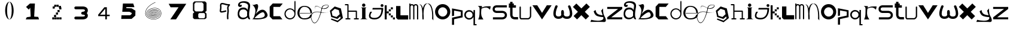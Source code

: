 SplineFontDB: 3.2
FontName: ThirtySixDaysOfType
FullName: 36 Days Of Type
FamilyName: ThirtySixDaysOfType
Weight: Regular
Copyright: Copyright (c) 2023, adsla
UComments: "2023-4-9: Created with FontForge (http://fontforge.org)"
Version: 001.000
ItalicAngle: 0
UnderlinePosition: -100
UnderlineWidth: 50
Ascent: 800
Descent: 200
InvalidEm: 0
LayerCount: 2
Layer: 0 0 "Back" 1
Layer: 1 0 "Fore" 0
XUID: [1021 66 -1298210728 31895]
StyleMap: 0x0000
FSType: 0
OS2Version: 0
OS2_WeightWidthSlopeOnly: 0
OS2_UseTypoMetrics: 1
CreationTime: 1681056183
ModificationTime: 1684394384
OS2TypoAscent: 0
OS2TypoAOffset: 1
OS2TypoDescent: 0
OS2TypoDOffset: 1
OS2TypoLinegap: 90
OS2WinAscent: 0
OS2WinAOffset: 1
OS2WinDescent: 0
OS2WinDOffset: 1
HheadAscent: 0
HheadAOffset: 1
HheadDescent: 0
HheadDOffset: 1
MarkAttachClasses: 1
DEI: 91125
Encoding: ISO8859-1
UnicodeInterp: none
NameList: AGL For New Fonts
DisplaySize: -48
AntiAlias: 1
FitToEm: 0
WinInfo: 19 19 13
BeginPrivate: 0
EndPrivate
BeginChars: 256 62

StartChar: a
Encoding: 97 97 0
Width: 588
Flags: W
HStem: 431.513 81.1045<176.379 354.333>
VStem: 31.5254 66.2539<159.166 345.939>
LayerCount: 2
Fore
SplineSet
97.779296875 246.458984375 m 0
 97.779296875 168.780273438 146.84375 76.8603515625 263.415039062 79.6806640625 c 0
 405.0625 83.107421875 426.765625 169.923828125 426.765625 169.923828125 c 0
 421.053710938 228.180664062 424.48046875 261.30859375 429.05078125 324.135742188 c 1
 429.05078125 324.135742188 395.922851562 431.512695312 267.984375 431.512695312 c 0
 129.764648438 431.512695312 97.779296875 328.704101562 97.779296875 246.458984375 c 0
  Spiro
    97.78 246.459 o
    114.783 168.145 o
    168.737 104.356 o
    263.415 79.6804 o
    368.647 104.56 o
    415.918 147.328 o
    426.766 169.923 o
    423.804 221.787 o
    425.161 269.227 o
    429.05 324.136 v
    415.752 351.926 o
    366.532 403.722 o
    267.985 431.512 o
    162.502 401.867 o
    111.162 330.907 o
    0 0 z
  EndSpiro
273.696289062 512.6171875 m 0
 410.7734375 512.6171875 443.900390625 407.524414062 443.900390625 407.524414062 c 1
 443.900390625 407.524414062 461.893554688 491.928710938 466.74609375 583.440429688 c 0
 474.743164062 734.225585938 121.767578125 754.787109375 121.767578125 642.83984375 c 0
 121.767578125 589.15234375 202.873046875 672.541015625 202.873046875 592.579101562 c 16
 202.873046875 512.6171875 51.4951171875 516.182617188 46.3759765625 606.287109375 c 0
 40.6640625 706.810546875 125.1953125 779.91796875 296.541992188 779.91796875 c 0
 467.889648438 779.91796875 577.55078125 706.810546875 546.708007812 524.040039062 c 0
 521.3828125 373.959960938 500.739257812 271.293945312 512.439453125 145.934570312 c 0
 520.435546875 60.2607421875 585.546875 10 533 10 c 0
 462.158203125 10 440.50390625 97.751953125 440.473632812 97.9580078125 c 1
 381.073242188 -10.5615234375 40.6279296875 -61.818359375 31.525390625 219.04296875 c 0
 23.529296875 465.782226562 164.033203125 512.6171875 273.696289062 512.6171875 c 0
  Spiro
    273.696 512.617 o
    378.671 485.418 o
    430.265 434.724 o
    443.9 407.524 v
    448.736 432.748 o
    458.677 497.239 o
    466.746 583.441 o
    381.015 690.669 o
    212.828 710.679 o
    121.768 642.84 o
    142.759 623.713 o
    181.882 629.213 o
    202.873 592.579 o
    163.505 540.595 o
    89.155 544.95 o
    46.376 606.287 o
    70.564 695.902 o
    154.374 757.285 o
    296.542 779.918 o
    444.287 754.247 o
    533.689 671.496 o
    546.708 524.04 o
    523.987 387.294 o
    510.489 266.208 o
    512.439 145.934 o
    532.974 72.6753 o
    552.807 26.1716 o
    533 9.99966 o
    477.574 32.7189 o
    448.715 75.1015 o
    440.473 97.9579 v
    310.251 18.7456 o
    128.233 38.7978 o
    31.526 219.043 o
    66.316 404.686 o
    160.506 491.384 o
    0 0 z
  EndSpiro
EndSplineSet
Validated: 33
EndChar

StartChar: b
Encoding: 98 98 1
Width: 725
Flags: W
HStem: 612 20G<36 88>
LayerCount: 2
Fore
SplineSet
138 68 m 1
 131.513671875 68.73828125 452 404 530 286 c 0
 709.170898438 14.947265625 141.213867188 52.1923828125 138 68 c 1
36 632 m 9
 36 632 210 516 166 304 c 0
 122 92 86.9521484375 34.5498046875 42 24 c 0
 -10.4609375 11.6884765625 839.556640625 -65.71484375 654 278 c 0
 469.059570312 620.57421875 176 238 162 202 c 8
 148 166 324 504 280 614 c 0
 236 724 140 584 36 632 c 9
EndSplineSet
Validated: 37
EndChar

StartChar: c
Encoding: 99 99 2
Width: 624
Flags: W
HStem: 6 136<198 472>
LayerCount: 2
Fore
SplineSet
43 545 m 1
 43 132 l 1
 43 132 162 6 164 6 c 0
 166 6 574 8 574 8 c 1
 472 142 l 1
 198 142 l 1
 199 538 l 1
 471 538 l 1
 588 682 l 1
 171 684 l 1
 43 545 l 1
EndSplineSet
Validated: 9
EndChar

StartChar: d
Encoding: 100 100 3
Width: 542
Flags: W
HStem: 7.51953 49.25<183.302 351.568> 423.9 44.7715<183.302 352.716>
VStem: 35.7393 49.249<155.082 323.348> 452.119 44.7725<156.721 323.948 376.143 770.356>
LayerCount: 2
Fore
SplineSet
84.98828125 240.334960938 m 0
 84.98828125 138.8515625 167.0703125 56.76953125 268.5546875 56.76953125 c 0
 370.037109375 56.76953125 452.119140625 138.8515625 452.119140625 240.334960938 c 0
 452.119140625 341.817382812 370.037109375 423.900390625 268.5546875 423.900390625 c 0
 167.0703125 423.900390625 84.98828125 341.817382812 84.98828125 240.334960938 c 0
35.7392578125 238.095703125 m 0
 35.7392578125 365.696289062 138.71484375 468.671875 266.315429688 468.671875 c 0
 342.087890625 468.671875 409.17578125 432.360351562 451.174804688 376.142578125 c 1
 451.174804688 471.310546875 452.119140625 667.169921875 452.119140625 735.07421875 c 0
 452.119140625 803 497.009765625 807 497.009765625 735.8203125 c 0
 497.009765625 647.022460938 496.891601562 417.69140625 496.891601562 238.095703125 c 0
 496.891601562 110.49609375 393.916015625 7.51953125 266.315429688 7.51953125 c 0
 138.71484375 7.51953125 35.7392578125 110.49609375 35.7392578125 238.095703125 c 0
EndSplineSet
Validated: 33
EndChar

StartChar: e
Encoding: 101 101 4
Width: 671
Flags: W
HStem: 10 48<216.359 446.994> 264 20<129 570> 526 38<244.728 418.958>
LayerCount: 2
Fore
SplineSet
129 284 m 1
 570 284 l 25
 570 284 566 526 316 526 c 8
 66 526 21 58 309 58 c 0
 561 58 564 212 564 212 c 1
 630 213 l 25
 630 213 645 10 317 10 c 0
 -87 10 -50 564 312 564 c 0
 661 564 635 268 635 268 c 1
 127 264 l 1
 129 284 l 1
EndSplineSet
Validated: 33
EndChar

StartChar: f
Encoding: 102 102 5
Width: 668
InSpiro: 1
Flags: W
HStem: 603.931 13.6494<514.014 616.954>
LayerCount: 2
Fore
SplineSet
654.979492188 315.915039062 m 9
 654.979492188 315.915039062 493.91015625 235.379882812 302.809570312 295.440429688 c 0
 111.709960938 355.5 -164.020507812 270.870117188 -38.4404296875 -29.4296875 c 0
 87.1396484375 -329.729492188 265.517578125 18.998046875 347.854492188 410.100585938 c 0
 375.154296875 539.775390625 376.931640625 613.493164062 577.174804688 617.580078125 c 0
 777.830078125 621.674804688 573.520507812 330.560546875 311 492 c 0
 -10.162109375 689.5 110.344726562 386.895507812 110.344726562 386.895507812 c 1
 110.344726562 386.895507812 -24.4755859375 710.795898438 302.809570312 507.015625 c 0
 519.844726562 371.879882812 755.922851562 609.000976562 577.174804688 603.930664062 c 0
 384.709960938 598.470703125 394.264648438 501.555664062 372.424804688 406.004882812 c 0
 282.586914062 12.96484375 87.1396484375 -373.41015625 -56.185546875 -34.8896484375 c 0
 -199.510742188 303.629882812 124.60546875 368.0703125 306.904296875 313.185546875 c 0
 433.849609375 274.96484375 536.224609375 264.044921875 654.979492188 315.915039062 c 9
  Spiro
    654.98 315.915 v
    606.236 297.289 o
    478.89 274.046 o
    302.81 295.44 o
    101.691 304.685 o
    -48.3357 201.444 o
    -38.44 -29.43 o
    99.0825 -135.921 o
    239.147 55.8869 o
    347.855 410.1 o
    374.908 520.525 o
    434.884 590.838 o
    577.175 617.58 o
    655.715 551.076 o
    541.089 453.66 o
    311 492 o
    116.329 552.575 o
    91.0153 457.921 o
    110.345 386.895 v
    87.5368 463.201 o
    107.537 566.495 o
    302.81 507.015 o
    509.942 473.163 o
    633.767 551.116 o
    577.175 603.93 o
    443.489 571.479 o
    392.418 498.486 o
    372.425 406.005 o
    253.369 42.0966 o
    98.5115 -158.444 o
    -56.185 -34.89 o
    -66.3621 217.829 o
    100.108 322.605 o
    306.905 313.185 o
    427.062 285.396 o
    540.281 283.675 o
    0 0 z
  EndSpiro
EndSplineSet
Validated: 37
EndChar

StartChar: g
Encoding: 103 103 6
Width: 618
Flags: W
HStem: 515 20G<212.761 296.429>
LayerCount: 2
Fore
SplineSet
105 317 m 5
 141.869140625 143.141601562 l 5
 310.869140625 88.1416015625 l 5
 443 207 l 5
 406.131835938 380.858398438 l 5
 237.131835938 435.858398438 l 5
 105 317 l 5
96 25 m 5
 96 25 355.5 -67 357.5 -67 c 4
 359.5 -67 484 39 484 39 c 5
 467.072265625 111.658203125 l 5
 347.5078125 4.130859375 l 5
 89.5078125 88.130859375 l 5
 33.25390625 353.565429688 l 5
 235 535 l 5
 493 451 l 5
 549.25390625 185.565429688 l 5
 550 186 579 43 579 43 c 5
 357.5 -136 l 5
 78 -22 l 5
 96 25 l 5
EndSplineSet
Validated: 33
EndChar

StartChar: h
Encoding: 104 104 7
Width: 654
Flags: W
HStem: 5.00488 49.9902<64.552 138.005 187.995 261.448 416.552 490.005 539.995 613.448> 311.005 49.9902<187.995 490.005> 591.005 49.9902<39.552 138.005>
VStem: 138.005 49.9902<54.9951 311.005 360.995 591.005> 490.005 49.9902<54.9951 311.005>
LayerCount: 2
Fore
SplineSet
187.995117188 360.995117188 m 1
 515 360.995117188 l 2
 521.399414062 360.995117188 527.799804688 358.555664062 532.677734375 353.677734375 c 0
 537.555664062 348.799804688 539.995117188 342.399414062 539.995117188 336 c 2
 539.995117188 54.9951171875 l 1
 596 54.9951171875 l 2
 602.399414062 54.9951171875 608.799804688 52.5556640625 613.677734375 47.677734375 c 0
 618.555664062 42.7998046875 620.995117188 36.3994140625 620.995117188 30 c 0
 620.995117188 23.6005859375 618.555664062 17.2001953125 613.677734375 12.322265625 c 0
 608.799804688 7.4443359375 602.399414062 5.0048828125 596 5.0048828125 c 2
 515 5.0048828125 l 1
 434 5.0048828125 l 2
 427.600585938 5.0048828125 421.200195312 7.4443359375 416.322265625 12.322265625 c 0
 411.444335938 17.2001953125 409.004882812 23.6005859375 409.004882812 30 c 0
 409.004882812 36.3994140625 411.444335938 42.7998046875 416.322265625 47.677734375 c 0
 421.200195312 52.5556640625 427.600585938 54.9951171875 434 54.9951171875 c 2
 490.004882812 54.9951171875 l 1
 490.004882812 311.004882812 l 1
 187.995117188 311.004882812 l 1
 187.995117188 54.9951171875 l 1
 244 54.9951171875 l 2
 250.399414062 54.9951171875 256.799804688 52.5556640625 261.677734375 47.677734375 c 0
 266.555664062 42.7998046875 268.995117188 36.3994140625 268.995117188 30 c 0
 268.995117188 23.6005859375 266.555664062 17.2001953125 261.677734375 12.322265625 c 0
 256.799804688 7.4443359375 250.399414062 5.0048828125 244 5.0048828125 c 2
 163 5.0048828125 l 1
 82 5.0048828125 l 2
 75.6005859375 5.0048828125 69.2001953125 7.4443359375 64.322265625 12.322265625 c 0
 59.4443359375 17.2001953125 57.0048828125 23.6005859375 57.0048828125 30 c 0
 57.0048828125 36.3994140625 59.4443359375 42.7998046875 64.322265625 47.677734375 c 0
 69.2001953125 52.5556640625 75.6005859375 54.9951171875 82 54.9951171875 c 2
 138.004882812 54.9951171875 l 1
 138.004882812 591.004882812 l 1
 57 591.004882812 l 2
 50.6005859375 591.004882812 44.2001953125 593.444335938 39.322265625 598.322265625 c 0
 34.4443359375 603.200195312 32.0048828125 609.600585938 32.0048828125 616 c 0
 32.0048828125 622.399414062 34.4443359375 628.799804688 39.322265625 633.677734375 c 0
 44.2001953125 638.555664062 50.6005859375 640.995117188 57 640.995117188 c 2
 163 640.995117188 l 2
 169.399414062 640.995117188 175.799804688 638.555664062 180.677734375 633.677734375 c 0
 185.555664062 628.799804688 187.995117188 622.399414062 187.995117188 616 c 2
 187.995117188 360.995117188 l 1
EndSplineSet
Validated: 1
EndChar

StartChar: i
Encoding: 105 105 8
Width: 366
Flags: W
HStem: 527 140<121.206 222.794>
VStem: 105 140<28.1732 63 449 485.292 549.799 644.201>
LayerCount: 2
Fore
SplineSet
286 501 m 1
 64 501 l 25
 64 501 105 474 105 449 c 27
 105 298 105 215 105 63 c 0
 105 20.2451171875 18 -1 18 -1 c 0
 343 -1 l 0
 343 -1 245 14.7294921875 245 63 c 0
 245 213 245 298 245 449 c 27
 245 474 286 501 286 501 c 1
102 597 m 0
 102 636 133 667 172 667 c 0
 211 667 242 636 242 597 c 0
 242 558 211 527 172 527 c 0
 133 527 102 558 102 597 c 0
EndSplineSet
Validated: 9
EndChar

StartChar: j
Encoding: 106 106 9
Width: 648
Flags: W
HStem: 7 64<131.7 362.463> 523 120<516.745 609.255>
VStem: 503 120<536.745 629.255>
LayerCount: 2
Fore
SplineSet
503 583 m 0
 503 616 530 643 563 643 c 0
 596 643 623 616 623 583 c 0
 623 550 596 523 563 523 c 0
 530 523 503 550 503 583 c 0
173 482 m 25
 159 417 l 25
 535 419 l 25
 535 419 559 71 249 71 c 0
 -61 71 149 325 149 325 c 25
 71 325 l 25
 71 325 -137 7 251 7 c 0
 639 7 611 482 611 482 c 25
 173 482 l 25
EndSplineSet
Validated: 41
EndChar

StartChar: k
Encoding: 107 107 10
Width: 480
Flags: W
HStem: 3 84<24 108 367 451> 88 84<24 108 281 365> 173 84<24 108 195 279> 258 84<24 108 109 194> 343 84<24 108 195 280> 428 84<24 108 281 365> 513 84<24 108>
VStem: 24 84<3 87 88 172 173 257 258 342 343 427 428 512 513 597> 109 85<258 342> 195 84<173 257 343 427> 281 84<88 172 428 512> 367 84<3 87>
LayerCount: 2
Fore
SplineSet
367 87 m 1
 451 87 l 1
 451 3 l 1
 367 3 l 1
 367 87 l 1
281 172 m 1
 365 172 l 1
 365 88 l 1
 281 88 l 1
 281 172 l 1
195 257 m 1
 279 257 l 1
 279 173 l 1
 195 173 l 1
 195 257 l 1
195 427 m 1
 280 427 l 1
 280 343 l 1
 195 343 l 1
 195 427 l 1
109 342 m 1
 194 342 l 1
 194 258 l 1
 109 258 l 1
 109 342 l 1
281 512 m 1
 365 512 l 1
 365 428 l 1
 281 428 l 1
 281 512 l 1
24 87 m 1
 108 87 l 1
 108 3 l 1
 24 3 l 1
 24 87 l 1
24 172 m 1
 108 172 l 1
 108 88 l 1
 24 88 l 1
 24 172 l 1
24 257 m 1
 108 257 l 1
 108 173 l 1
 24 173 l 1
 24 257 l 1
24 342 m 1
 108 342 l 1
 108 258 l 1
 24 258 l 1
 24 342 l 1
24 427 m 1
 108 427 l 1
 108 343 l 1
 24 343 l 1
 24 427 l 1
24 512 m 1
 108 512 l 1
 108 428 l 1
 24 428 l 1
 24 512 l 1
24 597 m 1
 108 597 l 1
 108 513 l 1
 24 513 l 1
 24 597 l 1
EndSplineSet
Validated: 1
EndChar

StartChar: l
Encoding: 108 108 11
Width: 559
Flags: W
HStem: 0 180<207 531> 542 20G<25 207> 542 20G<25 207>
VStem: 25 182<180 562>
LayerCount: 2
Fore
SplineSet
25 562 m 1xd0
 207 562 l 1
 207 180 l 1
 531 180 l 1
 531 0 l 1
 99 0 l 1
 25 74 l 1
 25 562 l 1xd0
EndSplineSet
Validated: 1
EndChar

StartChar: m
Encoding: 109 109 12
Width: 432
Flags: W
HStem: 590.005 49.9902<95.523 174.36 253.704 336.561> 644 20G<28.0049 77.9951> 644 20G<28.0049 77.9951>
VStem: 28.0049 49.9902<1 576.275 624.371 664> 189.005 49.9902<1 532> 349.005 49.9902<1 538>
LayerCount: 2
Fore
SplineSet
214.098632812 603.940429688 m 1xdc
 230.817382812 624.887695312 257.26953125 639.995117188 294 639.995117188 c 0
 327.107421875 639.995117188 352.25 628.456054688 368.874023438 611.83203125 c 0
 387.487304688 593.217773438 398.995117188 563.350585938 398.995117188 538 c 2
 398.995117188 1 l 1
 349.004882812 1 l 1
 349.004882812 538 l 1
 349.004882812 538 348.565429688 561.428710938 333.518554688 576.4765625 c 0
 326.451171875 583.543945312 315.59375 590.004882812 294 590.004882812 c 0
 274.337890625 590.004882812 263.96875 583.963867188 256.71484375 576.708984375 c 0
 240.502929688 560.497070312 239.051757812 532.947265625 238.995117188 531.737304688 c 2
 238.995117188 1 l 1
 189.004882812 1 l 1
 189.004882812 532 l 1
 189.004882812 532 188.247070312 559.88671875 171.734375 576.3984375 c 0
 164.407226562 583.7265625 153.658203125 590.004882812 133 590.004882812 c 0
 115.748046875 590.004882812 106.059570312 584.512695312 98.6552734375 577.109375 c 0
 81.095703125 559.548828125 78.2109375 527.10546875 77.9951171875 524.348632812 c 2
 77.9951171875 1 l 1
 28.0048828125 1 l 1
 28.0048828125 664 l 1
 77.9951171875 664 l 1
 77.9951171875 624.37109375 l 1
 92.6396484375 633.90625 111.126953125 639.995117188 133 639.995117188 c 0
 170.33203125 639.995117188 197.150390625 625.025390625 214.098632812 603.940429688 c 1xdc
EndSplineSet
Validated: 1
EndChar

StartChar: n
Encoding: 110 110 13
Width: 645
Flags: W
HStem: -0.0244141 21G<152.001 202> 660.5 20G<56.619 81.5 345.737 368.69>
VStem: 152.001 50.4805<-0.00683594 179.009 183.939 450.198> 558.251 48<36.0125 199.207>
LayerCount: 2
Fore
SplineSet
359 680.5 m 0
 378.380859375 680.5 390.374023438 679.221679688 398.212890625 678.072265625 c 0
 414.783203125 675.640625 427.399414062 671.423828125 439.935546875 665.03125 c 0
 453.83984375 657.94140625 466.466796875 648.390625 478.104492188 636.7265625 c 0
 499.041992188 615.741210938 516.708984375 587.91796875 531.66015625 555.59375 c 0
 558.569335938 497.416015625 576.657226562 424.659179688 588.80078125 351.146484375 c 0
 610.659179688 218.826171875 606.250976562 43.05859375 606.250976562 -13.4365234375 c 0
 606.250976562 -31.005859375 606 -41.0068359375 606 -41.0068359375 c 2
 551 36 l 1
 551 36 557 53 558.250976562 104.556640625 c 0
 560.993164062 217.5546875 552.604492188 566.5546875 399.119140625 659.46875 c 1
 360.078125 675.069335938 l 1
 352.203125 673.709960938 340.758789062 670.342773438 331.259765625 665.692382812 c 0
 322.5625 661.434570312 314.286132812 655.997070312 306.521484375 649.534179688 c 0
 292.536132812 637.893554688 280.181640625 622.926757812 269.329101562 605.361328125 c 0
 217.807617188 521.96875 199.780273438 378.21484375 195.581054688 250.916015625 c 1
 201.356445312 168.931640625 202.481445312 94.1611328125 202.481445312 47.9736328125 c 0
 202.481445312 17.9462890625 202 -0.0048828125 202 -0.0068359375 c 2
 152.000976562 -0.0244140625 l 2
 152.000976562 -0.0185546875 144.50390625 79.4033203125 144.50390625 183.888671875 c 0
 144.50390625 184.28515625 147.166015625 227.779296875 145.565429688 250.47265625 c 0
 134.838867188 402.643554688 144 567 19 660 c 1
 98 618 l 1
 133.181640625 582.818359375 152.040039062 542.428710938 168.353515625 463.717773438 c 1
 179.631835938 517.885742188 196.135742188 567.977539062 219.42578125 605.673828125 c 0
 231.676757812 625.50390625 245.833007812 642.065429688 262.279296875 654.405273438 c 0
 276.5625 665.123046875 291.684570312 672.583007812 311.989257812 676.696289062 c 0
 321.102539062 678.54296875 332.473632812 680.5 359 680.5 c 0
EndSplineSet
Validated: 33
EndChar

StartChar: o
Encoding: 111 111 14
Width: 693
Flags: W
HStem: 6 120<259.325 433.475> 507.6 134.4<259.325 433.475>
VStem: 28 128<229.569 403.679> 537.6 126.4<229.569 403.679>
LayerCount: 2
Fore
SplineSet
156 316.799804688 m 0
 156 211.200195312 241.200195312 126 346.799804688 126 c 0
 452.400390625 126 537.599609375 211.200195312 537.599609375 316.799804688 c 0
 537.599609375 422.400390625 452.400390625 507.599609375 346.799804688 507.599609375 c 0
 241.200195312 507.599609375 156 422.400390625 156 316.799804688 c 0
28 324 m 0
 28 500 170 642 346 642 c 0
 522 642 664 500 664 324 c 0
 664 148 522 6 346 6 c 0
 170 6 28 148 28 324 c 0
EndSplineSet
Validated: 1
EndChar

StartChar: p
Encoding: 112 112 15
Width: 526
Flags: W
HStem: 454 20G<36 139.488>
VStem: 36 86<-224 14 162 382> 404 77<162 330>
LayerCount: 2
Fore
SplineSet
36 -224 m 29
 36 80 l 29
 404 162 l 29
 404 330 l 29
 122 382 l 29
 122 162 l 29
 36 146 l 29
 36 474 l 29
 481 388 l 29
 481 94 l 29
 122 14 l 29
 122 -224 l 29
 36 -224 l 29
EndSplineSet
Validated: 1
EndChar

StartChar: q
Encoding: 113 113 16
Width: 560
Flags: W
HStem: -242.08 49.21<471.39 536.56> -0.0195312 61.1797<155.879 303.441> 343.12 61.1797<155.879 303.441>
VStem: 23.1797 65.1699<128.375 275.905> 370.31 101.08<128.766 275.514> 408.88 62.5098<-192.87 117.224 287.056 405.63>
LayerCount: 2
Fore
SplineSet
23.1796875 202.139648438 m 0xf4
 23.1796875 313.860351562 113.620117188 404.299804688 225.33984375 404.299804688 c 0
 306.724609375 404.299804688 376.815429688 356.306640625 408.879882812 287.055664062 c 1
 408.879882812 405.629882812 l 1
 471.389648438 405.629882812 l 1
 471.389648438 -192.870117188 l 1
 536.559570312 -192.870117188 l 1
 536.559570312 -242.080078125 l 1
 462.080078125 -242.080078125 l 1
 424.83984375 -242.080078125 l 1
 408.879882812 -242.080078125 l 1
 408.879882812 117.223632812 l 1
 376.815429688 47.97265625 306.724609375 -0.01953125 225.33984375 -0.01953125 c 0
 113.620117188 -0.01953125 23.1796875 90.419921875 23.1796875 202.139648438 c 0xf4
88.349609375 202.139648438 m 0
 88.349609375 123.669921875 150.860351562 61.16015625 229.330078125 61.16015625 c 0
 307.799804688 61.16015625 370.309570312 123.669921875 370.309570312 202.139648438 c 0xf8
 370.309570312 280.610351562 307.799804688 343.120117188 229.330078125 343.120117188 c 0
 150.860351562 343.120117188 88.349609375 280.610351562 88.349609375 202.139648438 c 0
EndSplineSet
Validated: 1
EndChar

StartChar: s
Encoding: 115 115 17
Width: 668
Flags: W
HStem: 5.95117 89.9434<46 505.633> 279.215 89.9248<139.504 508.441> 508.045 89.9551<138.601 627>
VStem: 31.0088 89.9824<388.252 486.778> 542.009 89.9824<130 246.999>
LayerCount: 2
Fore
SplineSet
425.666015625 279.21484375 m 0
 419.94921875 279.21484375 421.3671875 279.008789062 418 279.008789062 c 2
 202.48046875 279.008789062 l 2
 197.4765625 279.008789062 176.418945312 279.387695312 149.526367188 286.778320312 c 0
 126.478515625 293.111328125 97.943359375 304.798828125 73.525390625 329.215820312 c 0
 48.26953125 354.47265625 31.0087890625 391.997070312 31.0087890625 439 c 0
 31.0087890625 485.741210938 48.0888671875 523.116210938 73.25390625 548.28125 c 0
 97.767578125 572.794921875 126.479492188 584.372070312 149.6328125 590.578125 c 0
 175.362304688 597.474609375 195.7734375 598 202.00390625 598 c 0
 202.5625 598 203.006835938 597.995117188 203.331054688 597.991210938 c 2
 627 597.991210938 l 1
 627 508.008789062 l 1
 203 508.008789062 l 2
 202.028320312 508.008789062 202.4609375 508.044921875 200.892578125 508.044921875 c 0
 197.458007812 508.044921875 187.786132812 507.625976562 173.041992188 503.674804688 c 0
 159.381835938 500.012695312 145.704101562 493.453125 136.893554688 484.641601562 c 0
 128.346679688 476.094726562 120.991210938 464.215820312 120.991210938 439 c 0
 120.991210938 413.659179688 128.428710938 401.592773438 137.165039062 392.85546875 c 0
 146.08984375 383.931640625 159.838867188 377.282226562 173.482421875 373.533203125 c 0
 188.452148438 369.419921875 201.922851562 369.002929688 203 368.991210938 c 2
 416.912109375 368.991210938 l 2
 418.415039062 369.055664062 421.016601562 369.139648438 424.546875 369.139648438 c 0
 436.580078125 369.139648438 459.41015625 368.161132812 486.362304688 362.08203125 c 0
 516.748046875 355.228515625 554.16015625 341.715820312 584.840820312 311.034179688 c 0
 613.154296875 282.721679688 631.991210938 241.174804688 631.991210938 189 c 0
 631.991210938 136.166992188 612.700195312 94.21484375 584.111328125 65.6259765625 c 0
 553.63671875 35.1513671875 516.668945312 21.2548828125 486.537109375 13.9912109375 c 0
 456.810546875 6.826171875 432.1484375 5.951171875 421.654296875 5.951171875 c 0
 419.66015625 5.951171875 418.177734375 5.982421875 417.26953125 6.0087890625 c 2
 46 6.0087890625 l 1
 46 95.9912109375 l 1
 418 95.9912109375 l 2
 420.201171875 95.9912109375 419.25390625 95.89453125 422.88671875 95.89453125 c 0
 429.329101562 95.89453125 444.815429688 96.5107421875 465.338867188 101.458007812 c 0
 486.013671875 106.44140625 506.983398438 115.77734375 520.471679688 129.265625 c 0
 532.579101562 141.374023438 542.008789062 157.881835938 542.008789062 189 c 0
 542.008789062 219.768554688 532.810546875 235.786132812 521.202148438 247.39453125 c 0
 508.018554688 260.578125 487.21484375 269.631835938 466.454101562 274.314453125 c 0
 447.688476562 278.546875 433.041992188 279.21484375 425.666015625 279.21484375 c 0
EndSplineSet
Validated: 1
EndChar

StartChar: r
Encoding: 114 114 18
Width: 618
Flags: W
HStem: 541.101 20G<575.047 579.32> 560 20G<47.6001 215.18 575.047 579.32>
LayerCount: 2
Fore
SplineSet
35 580 m 1x40
 215.1796875 573.700195312 l 1
 201.3203125 508.1796875 l 1
 201.3203125 508.1796875 290.267578125 548.428710938 372.6796875 559.83984375 c 0
 454.580078125 571.1796875 579.3203125 561.100585938 579.3203125 561.100585938 c 1x80
 547.8203125 413.6796875 l 1
 547.8203125 413.6796875 487.33984375 503.139648438 387.799804688 510.700195312 c 0
 289 518.204101562 193.759765625 460.299804688 193.759765625 460.299804688 c 1
 193.759765625 460.299804688 161 283.900390625 188.719726562 170.5 c 0
 205.345703125 102.484375 274.400390625 3 274.400390625 3 c 1
 52.6396484375 3 l 1
 52.6396484375 3 103.9609375 83.359375 109.33984375 213.33984375 c 0
 116.900390625 396.040039062 113.120117188 465.33984375 113.120117188 465.33984375 c 1
 113.120117188 465.33984375 114.379882812 505.66015625 89.1796875 537.16015625 c 0
 75.6376953125 554.087890625 60.2001953125 571.1796875 35 580 c 1x40
EndSplineSet
Validated: 33
EndChar

StartChar: t
Encoding: 116 116 19
Width: 454
Flags: W
HStem: 9.00488 99.9902<217.896 420> 491.005 99.9902<35 90.0049 189.995 332> 610.005 69.9902<35 90.0049 189.995 246> 733 20G<90.0049 189.995>
VStem: 90.0049 99.9902<136.111 491.005 590.995 610.005 679.995 753>
LayerCount: 2
Fore
SplineSet
189.995117188 191 m 2
 189.995117188 190.416992188 189.979492188 190.447265625 189.979492188 189.73046875 c 0
 189.979492188 185.368164062 190.840820312 156.551757812 212.936523438 134.456054688 c 0
 226.10546875 121.287109375 248.206054688 108.995117188 290 108.995117188 c 2
 420 108.995117188 l 1
 420 9.0048828125 l 1
 290 9.0048828125 l 2
 237.6328125 9.0048828125 171.018554688 35.6640625 147.581054688 59.1005859375 c 0
 112.076171875 94.60546875 89.978515625 178.836914062 89.978515625 189.423828125 c 0
 89.978515625 190.33203125 89.994140625 190.993164062 90.0048828125 191.379882812 c 2
 90.0048828125 491.004882812 l 1
 35 491.004882812 l 1
 35 590.995117188 l 1
 90.0048828125 590.995117188 l 1
 90.0048828125 610.004882812 l 1
 35 610.004882812 l 1
 35 679.995117188 l 1
 90.0048828125 679.995117188 l 1
 90.0048828125 753 l 1
 189.995117188 753 l 1
 189.995117188 679.995117188 l 1
 246 679.995117188 l 1
 246 610.004882812 l 1
 189.995117188 610.004882812 l 1
 189.995117188 590.995117188 l 1
 332 590.995117188 l 1
 332 491.004882812 l 1
 189.995117188 491.004882812 l 1
 189.995117188 191 l 2
EndSplineSet
Validated: 1
EndChar

StartChar: u
Encoding: 117 117 20
Width: 561
Flags: W
HStem: 7.14258 55.6143<104.181 404.307> 536.707 20G<56.4404 63.5596 489.203 496.322>
VStem: 32.1934 55.6133<85.1953 548.311> 464.955 55.6143<97.2286 548.311>
LayerCount: 2
Fore
SplineSet
32.193359375 528.900390625 m 2
 32.193359375 536.01953125 34.9072265625 543.139648438 40.333984375 548.56640625 c 0
 45.759765625 553.993164062 52.880859375 556.70703125 60 556.70703125 c 0
 67.119140625 556.70703125 74.240234375 553.993164062 79.666015625 548.56640625 c 0
 85.0927734375 543.139648438 87.806640625 536.01953125 87.806640625 528.900390625 c 2
 87.806640625 85.1953125 l 1
 104.180664062 62.7568359375 l 1
 393.014648438 62.7568359375 l 2
 400.493164062 65.2255859375 420.044921875 72.943359375 437.866210938 90.7646484375 c 0
 452.71484375 105.61328125 464.955078125 126.202148438 464.955078125 158.4375 c 2
 464.955078125 528.900390625 l 2
 464.955078125 536.01953125 467.668945312 543.139648438 473.095703125 548.56640625 c 0
 478.522460938 553.993164062 485.643554688 556.70703125 492.762695312 556.70703125 c 0
 499.881835938 556.70703125 507.001953125 553.993164062 512.428710938 548.56640625 c 0
 517.85546875 543.139648438 520.569335938 536.01953125 520.569335938 528.900390625 c 2
 520.569335938 158.4375 l 2
 520.569335938 110.157226562 500.453125 74.685546875 477.19921875 51.4326171875 c 0
 444.172851562 18.40625 406.5703125 8.6953125 404.306640625 8.08984375 c 2
 397.087890625 7.142578125 l 1
 90.037109375 7.142578125 l 1
 67.5517578125 18.5751953125 l 1
 37.5146484375 59.73828125 l 1
 32.193359375 76.1123046875 l 1
 32.193359375 528.900390625 l 2
EndSplineSet
Validated: 1
EndChar

StartChar: v
Encoding: 118 118 21
Width: 873
Flags: W
HStem: 0 21G<409.755 436.245> 584 20G<23 235.346 610.654 823>
LayerCount: 2
Fore
SplineSet
23 604 m 25
 223 604 l 25
 423 280 l 8
 623 604 l 25
 823 604 l 25
 423 0 l 0
 23 604 l 25
EndSplineSet
Validated: 1
EndChar

StartChar: w
Encoding: 119 119 22
Width: 833
Flags: W
HStem: 14.0186 99.873<156.69 318.877 497.219 673.249> 588.99 20G<140.993 162.795 670.511 694.483>
VStem: 20.8359 100.134<151.918 386.201> 105.36 93.6299<531.305 603.043> 345.493 118.199<192.122 382.101> 355.021 102.645<272.867 388.229> 710.332 100.139<153.283 390.371>
LayerCount: 2
Fore
SplineSet
189.501953125 527.186523438 m 1024xc2
198.990234375 559 m 1024xd2
198.990234375 559 m 1024
  Spiro
    198.99 559 {
    0 0 z
  EndSpiro
407.606445312 82.2373046875 m 1
 377.143554688 47.4326171875 325.104492188 14.0185546875 237.54296875 14.0185546875 c 0
 200.938476562 14.0185546875 131.814453125 18.3203125 80.8359375 69.298828125 c 0
 45.9970703125 104.137695312 20.8359375 158.985351562 20.8359375 244.8125 c 0xe6
 20.8359375 290.283203125 28.890625 384.076171875 80.1064453125 522.405273438 c 0
 80.3359375 523.024414062 98.076171875 570.583984375 105.360351562 583.4609375 c 0
 106.34765625 585.205078125 110 590 113.6328125 594.34765625 c 0
 120.810546875 602.938476562 132.986328125 608.990234375 149 608.990234375 c 0
 176.590820312 608.990234375 200 597 198.990234375 559 c 0xd2
 198.8046875 552.002929688 189.501953125 527.186523438 189.501953125 527.186523438 c 1
 182.043945312 509.654296875 120.969726562 362.486328125 120.969726562 244.375 c 0
 120.969726562 127.961914062 176.965820312 113.891601562 239.4765625 113.891601562 c 0
 308.865234375 113.891601562 339.317382812 143.223632812 353.953125 189.045898438 c 1
 349.569335938 208.471679688 345.493164062 235.807617188 345.493164062 270.479492188 c 0xea
 345.493164062 321.625 354.477539062 359.31640625 355.020507812 361.643554688 c 0xc6
 360.228515625 383.979492188 380.204101562 400.208007812 403.686523438 400.208007812 c 0
 426.900390625 400.208007812 446.721679688 384.334960938 452.181640625 362.330078125 c 0
 452.760742188 359.993164062 463.692382812 316.782226562 463.692382812 260.083984375 c 0xca
 463.692382812 244.385742188 462.873046875 218.524414062 457.665039062 190.825195312 c 1xc6
 474.265625 144.76953125 508.485351562 112.778320312 585.971679688 112.778320312 c 0
 648.500976562 112.778320312 710.33203125 125.211914062 710.33203125 246.338867188 c 0
 710.33203125 273.6640625 707.108398438 303.7265625 701.62109375 333.736328125 c 0
 682.232421875 439.765625 638.66015625 537.142578125 638.63671875 537.1953125 c 0
 635.8515625 543.420898438 634.302734375 550.319335938 634.302734375 557.576171875 c 0
 634.302734375 585.176757812 656.7109375 607.584960938 684.311523438 607.584960938 c 0
 704.655273438 607.584960938 722.177734375 595.411132812 729.935546875 578.037109375 c 0
 732.791992188 571.651367188 810.470703125 396.596679688 810.470703125 247.245117188 c 0
 810.470703125 180.118164062 795.053710938 115.125976562 749.517578125 69.58984375 c 0
 695.953125 16.025390625 622.625976562 12.8779296875 587.71875 12.8779296875 c 0
 528.44921875 12.8779296875 458.168945312 27.1767578125 407.606445312 82.2373046875 c 1
  Spiro
    407.606 82.2369 v
    369.481 49.1125 o
    313.715 23.9521 o
    237.543 14.019 o
    192.028 17.0146 o
    135.929 32.3345 o
    80.836 69.2993 o
    49.823 111.165 o
    28.635 168.972 o
    20.836 244.812 o
    24.812 306.173 o
    42.004 399.17 o
    80.107 522.405 o
    85.128 535.625 o
    95.638 562.073 o
    105.361 583.461 o
    105.932 585.045 o
    107.688 587.895 o
    113.632 594.347 o
    122.751 601.655 o
    134.486 606.957 o
    149 608.99 o
    174.201 602.174 o
    192.174 584.201 o
    198.99 559 ]
    189.502 527.187 v
    168.45 472.406 o
    137.052 366.175 o
    120.97 244.375 o
    137.771 158.865 o
    181.023 121.832 o
    239.476 113.891 o
    296.697 123.175 o
    333.217 149.229 o
    353.953 189.046 v
    349.815 211.062 o
    346.71 238.304 o
    345.493 270.48 o
    347.839 316.289 o
    352.313 348.363 o
    355.02 361.643 o
    364.72 381.552 o
    381.81 395.183 o
    403.687 400.208 o
    425.343 395.287 o
    442.354 381.913 o
    452.181 362.33 o
    455.418 347.409 o
    460.842 311.227 o
    463.692 260.084 o
    463.288 241.328 o
    461.54 217.578 o
    457.665 190.825 v
    481.057 150.157 o
    522.009 122.759 o
    585.972 112.778 o
    645.949 120.469 o
    692.02 157.937 o
    710.332 246.339 o
    709.295 274.444 o
    706.314 303.842 o
    701.621 333.737 o
    676.708 433.507 o
    650.646 508.04 o
    638.637 537.195 o
    636.277 543.627 o
    634.806 550.457 o
    634.302 557.576 o
    641.121 582.786 o
    659.101 600.766 o
    684.311 607.585 o
    703.44 603.793 o
    719.193 593.406 o
    729.935 578.037 o
    752.049 522.725 o
    790.261 397.821 o
    810.47 247.245 o
    804.799 181.535 o
    785.532 120.914 o
    749.518 69.5903 o
    691.581 31.1057 o
    633.224 15.6702 o
    587.719 12.8775 o
    525.98 18.6115 o
    463.543 39.8145 o
    0 0 z
  EndSpiro
EndSplineSet
Validated: 33
EndChar

StartChar: x
Encoding: 120 120 23
Width: 736
Flags: W
HStem: -0.236328 21G<165.263 205.263> 657.512 20G<136.969 176.969 557 597> 657.512 20G<136.969 176.969 557 597>
LayerCount: 2
Fore
SplineSet
692.955078125 141.524414062 m 1xc0
 548.706054688 -2.724609375 l 1
 365.740234375 180.241210938 l 1
 185.262695312 -0.236328125 l 1
 41.013671875 144.012695312 l 1
 221.491210938 324.490234375 l 1
 12.71875 533.26171875 l 1
 156.96875 677.51171875 l 1
 365.740234375 468.740234375 l 1
 577 680 l 1
 721.25 535.75 l 1
 509.989257812 324.490234375 l 1
 692.955078125 141.524414062 l 1xc0
EndSplineSet
Validated: 1
EndChar

StartChar: y
Encoding: 121 121 24
Width: 691
Flags: W
HStem: 109.043 76.3838<404.806 529.276>
LayerCount: 2
Fore
SplineSet
469 383 m 5
 550 475 l 5
 550 475 535 269 597 165 c 4
 659 61 720 -113 577 -101 c 4
 434 -89 19 -97 19 -97 c 5
 53 -7 l 5
 53 -7 292.370117188 -73.1279296875 447 -35 c 4
 593 1 559 88 559 88 c 5
 552.580078125 109.04296875 l 5
 511.674804688 109.599609375 332.154296875 116.130859375 246 187 c 4
 184 238 156 353 155 357 c 6
 155 357 237 409 238 411 c 4
 239 413 242 309 305 254 c 4
 366.663085938 200.166992188 498.1171875 187.673828125 529.276367188 185.426757812 c 5
 469 383 l 5
EndSplineSet
Validated: 33
EndChar

StartChar: z
Encoding: 122 122 25
Width: 681
Flags: W
LayerCount: 2
Fore
SplineSet
20.83984375 530.637695312 m 25
 20.83984375 444.770507812 l 25
 475.0546875 444.770507812 l 25
 20.83984375 89.2626953125 l 25
 20.83984375 5 l 25
 650 5 l 25
 650 89.2626953125 l 25
 189.364257812 89.2626953125 l 25
 650 444.770507812 l 25
 650 530.637695312 l 25
 20.83984375 530.637695312 l 25
EndSplineSet
Validated: 9
EndChar

StartChar: one
Encoding: 49 49 26
Width: 1000
Flags: W
HStem: 7 118<337.08 383 529.478 696.88> 7 93<219 264.92> 671 20G<328.959 559>
LayerCount: 2
Fore
SplineSet
351 691 m 1xa0
 559 691 l 1
 559 691 527 125 529 125 c 0xa0
 531 125 697 114 697 114 c 1
 697 114 731 7 729 7 c 2
 177 7 l 2
 173 7 219 100 219 100 c 1x60
 383 125 l 1
 363 508 l 1
 303 428 l 1
 189 544 l 1
 351 691 l 1xa0
EndSplineSet
Validated: 33
EndChar

StartChar: zero
Encoding: 48 48 27
Width: 1000
HStem: 5 7<482.215 503.785> 745 8<479.955 506.045>
VStem: 316 80<203.338 554.546> 590 80<203.338 554.546>
LayerCount: 2
Fore
SplineSet
396 379 m 0
 396 180 439 12 493 12 c 0
 547 12 590 180 590 379 c 0
 590 578 547 745 493 745 c 0
 439 745 396 578 396 379 c 0
316 379 m 0
 316 585 395 753 493 753 c 0
 591 753 670 585 670 379 c 0
 670 173 591 5 493 5 c 0
 395 5 316 173 316 379 c 0
EndSplineSet
Validated: 1
EndChar

StartChar: three
Encoding: 51 51 28
Width: 1000
Flags: W
HStem: 5.56738 119.979<220.662 265.802 265.913 641.362> 206.012 119.986<507.7 632.021> 419.106 119.951<219.729 641.253>
VStem: 650.023 119.977<139.464 191.351 345.618 405.409>
LayerCount: 2
Fore
SplineSet
559.442382812 419.106445312 m 4
 555.491210938 419.106445312 556.543945312 419.01171875 554.01171875 419.01171875 c 6
 266.01171875 419.01171875 l 6
 232.903320312 419.01171875 206.0234375 445.891601562 206.0234375 479 c 4
 206.0234375 512.108398438 232.903320312 538.98828125 266.01171875 538.98828125 c 6
 553.086914062 538.98828125 l 6
 554.197265625 539.018554688 556.038085938 539.057617188 558.51953125 539.057617188 c 4
 570.032226562 539.057617188 595.341796875 538.219726562 625.49609375 531.829101562 c 4
 682.1640625 519.8203125 732.629882812 490.876953125 756.124023438 441.599609375 c 4
 765.159179688 422.6484375 770 400.784179688 770 378 c 4
 770 353.623046875 764.66015625 330.462890625 755.014648438 310.552734375 c 4
 747.254882812 294.53515625 736.9765625 280.883789062 725.556640625 269.508789062 c 5
 737.665039062 258.061523438 748.232421875 244.41796875 756.125 227.984375 c 4
 765.12890625 209.237304688 770 187.5625 770 165 c 4
 770 142.743164062 765.26171875 121.313476562 756.392578125 102.72265625 c 4
 749.3125 87.8828125 739.837890625 75.123046875 729.25 64.53515625 c 4
 700.359375 35.64453125 665.92578125 23.275390625 637.298828125 16.1357421875 c 4
 601.544921875 7.2177734375 570.025390625 6.5078125 559.393554688 6.2236328125 c 4
 556.005859375 5.888671875 554.8046875 5.859375 553.576171875 5.859375 c 4
 553.309570312 5.859375 553.041992188 5.8603515625 552.750976562 5.8603515625 c 4
 531.37890625 5.8603515625 505.73046875 5.5673828125 479.370117188 5.5673828125 c 4
 418.418945312 5.5673828125 265.801757812 6.01171875 265.801757812 6.01171875 c 6
 232.791015625 6.126953125 206.026367188 32.9619140625 206.026367188 66 c 4
 206.026367188 99.1083984375 232.90625 125.98828125 266.014648438 125.98828125 c 4
 266.248046875 125.98828125 394.794921875 125.545898438 479.963867188 125.545898438 c 4
 507.787109375 125.545898438 530.90625 125.592773438 543.254882812 125.71875 c 5
 541.32421875 124.6640625 l 5
 546.094726562 125.734375 550.591796875 126.169921875 553.704101562 126.169921875 c 4
 554.271484375 126.169921875 554.663085938 126.141601562 555.284179688 126.141601562 c 4
 564.244140625 126.141601562 586.310546875 127.092773438 608.11328125 132.53125 c 4
 625.474609375 136.861328125 639.216796875 144.208007812 644.397460938 149.387695312 c 4
 646.221679688 151.211914062 647.287109375 152.768554688 648.086914062 154.4453125 c 4
 649.067382812 156.501953125 650.0234375 159.15625 650.0234375 165 c 4
 650.0234375 170.916015625 649.045898438 173.70703125 647.954101562 175.98046875 c 4
 647.065429688 177.830078125 645.850585938 179.595703125 643.831054688 181.615234375 c 4
 634.657226562 190.7890625 616.5703125 197.306640625 600.134765625 200.935546875 c 4
 579.05078125 205.590820312 562.848632812 206.05078125 557.2734375 206.05078125 c 4
 556.028320312 206.05078125 555.095703125 206.01171875 553.982421875 206.01171875 c 4
 520.874023438 206.01171875 493.994140625 232.891601562 493.994140625 266 c 4
 493.994140625 299.3359375 520.639648438 325.5546875 554.099609375 325.998046875 c 4
 558.50390625 326.122070312 574.215820312 326.9609375 595.837890625 332.618164062 c 4
 615.087890625 337.654296875 632.884765625 346.541992188 640.953125 354.610351562 c 4
 643.752929688 357.41015625 645.642578125 360.079101562 647.018554688 362.918945312 c 4
 648.719726562 366.431640625 650.0234375 370.56640625 650.0234375 378 c 4
 650.0234375 384.384765625 648.958007812 387.487304688 647.805664062 389.904296875 c 4
 646.868164062 391.869140625 645.627929688 393.658203125 643.619140625 395.666992188 c 4
 634.586914062 404.700195312 616.780273438 411.017578125 600.478515625 414.471679688 c 4
 581.103515625 418.578125 565.95703125 419.106445312 559.442382812 419.106445312 c 4
EndSplineSet
Validated: 1
EndChar

StartChar: four
Encoding: 52 52 29
Width: 1000
LayerCount: 2
Fore
SplineSet
282 201 m 1
 499 455 l 1
 499 201 l 1
 282 201 l 1
462 518 m 25
 202 201 l 1
 204 139 l 25
 499 139 l 25
 499 3 l 25
 565 3 l 25
 565 139 l 25
 683 139 l 25
 683 201 l 1
 565 201 l 25
 565 518 l 0
 462 518 l 25
EndSplineSet
Validated: 9
EndChar

StartChar: five
Encoding: 53 53 30
Width: 1000
HStem: 15.0615 153.938<176 538.479> 320.987 154.97<376.489 504.736> 514.409 152.525<379.436 643.446> 521 153.346<379.436 667.395>
LayerCount: 2
Fore
SplineSet
600 466 m 5xe0
 758.697265625 367.790039062 l 1
 754.875 156.29296875 l 1
 599 17 l 1
 166.090820312 15.0615234375 l 1
 176 169 l 1
 538.479492188 170.793945312 l 1
 601.154296875 226.80078125 l 1
 601.982421875 272.603515625 l 1
 504.736328125 320.987304688 l 1
 209.189453125 320.987304688 l 1
 235.693359375 666.934570312 l 1xe0
 667.39453125 674.345703125 l 1
 717 521 l 1xd0
 379.435546875 514.409179688 l 1
 376.489257812 475.95703125 l 1
 600 466 l 5xe0
EndSplineSet
Validated: 1
EndChar

StartChar: six
Encoding: 54 54 31
Width: 1000
HStem: 8.23047 14.8818<435.375 598.142> 66.8555 14.9912<427.345 587.232> 113.959 15.0889<427.535 578.123> 155.341 14.4521<428.841 562.016> 195.294 14.4473<434.144 553.843> 228.939 14.4512<447.6 547.991> 299.974 14.4512<485.064 593.152> 336.929 14.4473<480.63 606.838> 379.452 15.126<476.928 617.253> 423.733 15.0439<478.638 627.566> 479.723 14.9463<488.22 642.368>
VStem: 168.024 14.4463<210.289 328.906> 218.599 14.4473<217.972 306.012> 269.174 14.4473<225.854 298.954> 319.749 14.4473<232.121 292.908> 370.324 14.4473<241.386 284.086> 420.899 14.4463<254.531 274.528> 572.624 14.4473<260.496 270.159> 623.199 14.4473<246.171 280.183> 673.774 14.4463<235.791 291.062> 724.349 14.4473<226.734 301.334> 774.924 14.4473<217.255 309.439> 825.499 14.4473<207.305 321.523>
LayerCount: 2
Fore
SplineSet
586 735 m 0
 585.56640625 734.83984375 423.340820312 674.870117188 300.900390625 552.428710938 c 0
 227.444335938 478.973632812 168.024414062 382.538085938 168.024414062 262.9375 c 0
 168.024414062 201.456054688 192.819335938 150.184570312 232.568359375 110.436523438 c 0
 299.46875 43.53515625 409.075195312 8.23046875 516.946289062 8.23046875 c 0
 680.153320312 8.23046875 839.946289062 89.61328125 839.946289062 262.9375 c 0
 839.946289062 330.760742188 817.154296875 382.694335938 780.018554688 419.830078125 c 0
 728.076171875 471.772460938 649.08203125 494.668945312 566.631835938 494.668945312 c 0
 457.083984375 494.668945312 341.434570312 454.25 275.01953125 387.8359375 c 0
 240.357421875 353.172851562 218.598632812 310.8203125 218.598632812 262.9375 c 0
 218.598632812 217.201171875 236.958007812 179.047851562 266.749023438 149.255859375 c 0
 321.358398438 94.646484375 414.715820312 66.85546875 507.579101562 66.85546875 c 0
 597.76171875 66.85546875 687.478515625 93.0654296875 740.7890625 146.375976562 c 0
 770.876953125 176.463867188 789.37109375 215.502929688 789.37109375 262.9375 c 0
 789.37109375 387.39453125 674.96484375 438.77734375 556.379882812 438.77734375 c 0
 462.30078125 438.77734375 363.579101562 406.876953125 310.009765625 353.30859375 c 0
 284.850585938 328.1484375 269.173828125 297.599609375 269.173828125 262.9375 c 0
 269.173828125 229.177734375 282.729492188 200.930664062 304.8671875 178.791992188 c 0
 348.258789062 135.401367188 425.006835938 113.958984375 502.028320312 113.958984375 c 0
 580.547851562 113.958984375 659.3515625 136.243164062 703.384765625 180.27734375 c 0
 725.329101562 202.220703125 738.795898438 229.998046875 738.795898438 262.9375 c 0
 738.795898438 296.068359375 726.55859375 322.859375 706.341796875 343.076171875 c 0
 670.73828125 378.6796875 610.928710938 394.578125 548.877929688 394.578125 c 0
 471.716796875 394.578125 391.090820312 369.993164062 349.23828125 328.139648438 c 0
 331.083984375 309.986328125 319.749023438 287.96484375 319.749023438 262.9375 c 0
 319.749023438 238.497070312 329.408203125 218.09375 345.272460938 202.229492188 c 0
 377.995117188 169.506835938 434.747070312 155.340820312 494.879882812 155.340820312 c 0
 560.680664062 155.340820312 628.6875 173.302734375 664.192382812 208.80859375 c 0
 679.010742188 223.625976562 688.220703125 241.887695312 688.220703125 262.9375 c 0
 688.220703125 283.8203125 680.256835938 301.094726562 667.049804688 314.301757812 c 0
 640.502929688 340.848632812 594.102539062 351.375976562 546.567382812 351.375976562 c 0
 484.916992188 351.375976562 419.947265625 333.940429688 388.55078125 302.54296875 c 0
 377.43359375 291.426757812 370.32421875 278.047851562 370.32421875 262.9375 c 0
 370.32421875 248.21484375 376.216796875 235.74609375 385.875 226.087890625 c 0
 408.188476562 203.7734375 449.426757812 195.293945312 491.379882812 195.293945312 c 0
 543.452148438 195.293945312 598.950195312 208.461914062 624.288085938 233.799804688 c 0
 632.360351562 241.872070312 637.646484375 251.72265625 637.646484375 262.9375 c 0
 637.646484375 274.095703125 633.16015625 283.630859375 625.856445312 290.934570312 c 0
 608.431640625 308.359375 576.168945312 314.424804688 543.209960938 314.424804688 c 0
 498.529296875 314.424804688 450.705078125 303.6484375 430.315429688 283.2578125 c 0
 424.782226562 277.725585938 420.899414062 270.865234375 420.899414062 262.9375 c 0
 420.899414062 256.161132812 423.814453125 250.2421875 428.274414062 245.783203125 c 0
 441.338867188 232.717773438 467.249023438 228.939453125 493.416015625 228.939453125 c 0
 528.291992188 228.939453125 566.528320312 235.473632812 581.260742188 250.20703125 c 0
 584.489257812 253.434570312 587.071289062 257.73828125 587.071289062 262.9375 c 0
 587.071289062 266.826171875 583.734375 270.161132812 579.84765625 270.161132812 c 0
 575.958984375 270.161132812 572.624023438 266.82421875 572.624023438 262.9375 c 0
 572.624023438 262.759765625 572.579101562 261.9609375 571.04296875 260.424804688 c 0
 562.612304688 251.993164062 527.197265625 243.390625 494.098632812 243.390625 c 0
 468.58984375 243.390625 446.076171875 248.416992188 438.4921875 256.000976562 c 0
 436.219726562 258.2734375 435.345703125 260.348632812 435.345703125 262.9375 c 0
 435.345703125 265.892578125 436.731445312 269.23828125 440.533203125 273.040039062 c 0
 455.41015625 287.916992188 500.357421875 299.973632812 542.709960938 299.973632812 c 0
 574.483398438 299.973632812 603.12890625 293.227539062 615.638671875 280.716796875 c 0
 620.611328125 275.745117188 623.19921875 270.120117188 623.19921875 262.9375 c 0
 623.19921875 256.499023438 620.293945312 250.241210938 614.0703125 244.017578125 c 0
 593.790039062 223.737304688 541.5 209.741210938 491.342773438 209.741210938 c 0
 450.934570312 209.741210938 413.532226562 218.866210938 396.092773438 236.305664062 c 0
 388.755859375 243.642578125 384.771484375 252.21484375 384.771484375 262.9375 c 0
 384.771484375 273.262695312 389.505859375 283.0625 398.768554688 292.325195312 c 0
 425.440429688 318.997070312 487.240234375 336.928710938 546.440429688 336.928710938 c 0
 592.258789062 336.928710938 634.80078125 326.115234375 656.833007812 304.083984375 c 0
 667.594726562 293.322265625 673.774414062 279.99609375 673.774414062 262.9375 c 0
 673.774414062 246.333984375 666.734375 231.78515625 653.975585938 219.026367188 c 0
 622.860351562 187.912109375 558.133789062 169.79296875 494.517578125 169.79296875 c 0
 437.091796875 169.79296875 383.670898438 184.265625 355.490234375 212.447265625 c 0
 341.965820312 225.970703125 334.196289062 242.489257812 334.196289062 262.9375 c 0
 334.196289062 283.349609375 343.271484375 301.737304688 359.456054688 317.921875 c 0
 398.391601562 356.858398438 475.657226562 379.452148438 549.04296875 379.452148438 c 0
 607.760742188 379.452148438 663.994140625 364.98828125 696.124023438 332.858398438 c 0
 713.813476562 315.168945312 724.348632812 292.349609375 724.348632812 262.9375 c 0
 724.348632812 234.155273438 712.864257812 210.192382812 693.166992188 190.494140625 c 0
 652.356445312 149.684570312 577.03125 129.047851562 502.017578125 129.047851562 c 0
 428.4609375 129.047851562 355.205078125 148.890625 315.084960938 189.009765625 c 0
 295.243164062 208.852539062 283.62109375 233.255859375 283.62109375 262.9375 c 0
 283.62109375 292.986328125 297.05078125 319.913085938 320.227539062 343.090820312 c 0
 371.013671875 393.875976562 466.282226562 423.733398438 556.465820312 423.733398438 c 0
 668.008789062 423.733398438 774.923828125 378.889648438 774.923828125 262.9375 c 0
 774.923828125 219.463867188 758.276367188 184.298828125 730.571289062 156.59375 c 0
 680.479492188 106.501953125 594.283203125 81.8466796875 507.583007812 81.8466796875 c 0
 418.275390625 81.8466796875 328.43359375 108.006835938 276.966796875 159.473632812 c 0
 249.479492188 186.9609375 233.045898438 221.286132812 233.045898438 262.9375 c 0
 233.045898438 306.189453125 252.567382812 344.947265625 285.237304688 377.618164062 c 0
 349.065429688 441.4453125 461.139648438 479.72265625 566.61328125 479.72265625 c 0
 645.798828125 479.72265625 721.264648438 458.1484375 769.80078125 409.612304688 c 0
 804.133789062 375.278320312 825.499023438 327.407226562 825.499023438 262.9375 c 0
 825.499023438 97.93359375 672.875 23.1123046875 516.91796875 23.1123046875 c 0
 412.749023438 23.1123046875 306.717773438 56.7216796875 242.786132812 120.653320312 c 0
 205.346679688 158.09375 182.470703125 205.5625 182.470703125 262.9375 c 0
 182.470703125 377.426757812 239.283203125 470.376953125 311.1171875 542.2109375 c 0
 431.049804688 662.143554688 591.03515625 721.454101562 591.03515625 721.454101562 c 2
 593.640625 722.419921875 595.741210938 725.173828125 595.741210938 728.227539062 c 0
 595.741210938 732.116210938 592.404296875 735.451171875 588.517578125 735.451171875 c 0
 587.6640625 735.451171875 586.810546875 735.30078125 586 735 c 0
EndSplineSet
Validated: 9
EndChar

StartChar: A
Encoding: 65 65 32
Width: 588
Flags: W
HStem: 431.513 81.1045<176.379 354.333>
VStem: 31.525 66.2539<159.166 345.939>
LayerCount: 2
Fore
SplineSet
97.779296875 246.458984375 m 0
 97.779296875 168.780273438 146.84375 76.8603515625 263.415039062 79.6806640625 c 0
 405.0625 83.107421875 426.765625 169.923828125 426.765625 169.923828125 c 0
 421.053710938 228.180664062 424.48046875 261.30859375 429.05078125 324.135742188 c 1
 429.05078125 324.135742188 395.922851562 431.512695312 267.984375 431.512695312 c 0
 129.764648438 431.512695312 97.779296875 328.704101562 97.779296875 246.458984375 c 0
  Spiro
    97.78 246.459 o
    114.783 168.145 o
    168.737 104.356 o
    263.415 79.6804 o
    368.647 104.56 o
    415.918 147.328 o
    426.766 169.923 o
    423.804 221.787 o
    425.161 269.227 o
    429.05 324.136 v
    415.752 351.926 o
    366.532 403.722 o
    267.985 431.512 o
    162.502 401.867 o
    111.162 330.907 o
    0 0 z
  EndSpiro
273.696289062 512.6171875 m 0
 410.7734375 512.6171875 443.900390625 407.524414062 443.900390625 407.524414062 c 1
 443.900390625 407.524414062 461.893554688 491.928710938 466.74609375 583.440429688 c 0
 474.743164062 734.225585938 121.767578125 754.787109375 121.767578125 642.83984375 c 0
 121.767578125 589.15234375 202.873046875 672.541015625 202.873046875 592.579101562 c 16
 202.873046875 512.6171875 51.4951171875 516.182617188 46.3759765625 606.287109375 c 0
 40.6640625 706.810546875 125.1953125 779.91796875 296.541992188 779.91796875 c 0
 467.889648438 779.91796875 577.55078125 706.810546875 546.708007812 524.040039062 c 0
 521.3828125 373.959960938 500.739257812 271.293945312 512.439453125 145.934570312 c 0
 520.435546875 60.2607421875 585.546875 10 533 10 c 0
 462.158203125 10 440.50390625 97.751953125 440.473632812 97.9580078125 c 1
 381.073242188 -10.5615234375 40.6279296875 -61.818359375 31.525390625 219.04296875 c 0
 23.529296875 465.782226562 164.033203125 512.6171875 273.696289062 512.6171875 c 0
  Spiro
    273.696 512.617 o
    378.671 485.418 o
    430.265 434.724 o
    443.9 407.524 v
    448.736 432.748 o
    458.677 497.239 o
    466.746 583.441 o
    381.015 690.669 o
    212.828 710.679 o
    121.768 642.84 o
    142.759 623.713 o
    181.882 629.213 o
    202.873 592.579 o
    163.505 540.595 o
    89.155 544.95 o
    46.376 606.287 o
    70.564 695.902 o
    154.374 757.285 o
    296.542 779.918 o
    444.287 754.247 o
    533.689 671.496 o
    546.708 524.04 o
    523.987 387.294 o
    510.489 266.208 o
    512.439 145.934 o
    532.974 72.6753 o
    552.807 26.1716 o
    533 9.99966 o
    477.574 32.7189 o
    448.715 75.1015 o
    440.473 97.9579 v
    310.251 18.7456 o
    128.233 38.7978 o
    31.526 219.043 o
    66.316 404.686 o
    160.506 491.384 o
    0 0 z
  EndSpiro
EndSplineSet
Validated: 33
EndChar

StartChar: B
Encoding: 66 66 33
Width: 725
Flags: W
HStem: 612 20G<36 88>
LayerCount: 2
Fore
SplineSet
138 68 m 1
 131.513671875 68.73828125 452 404 530 286 c 0
 709.170898438 14.947265625 141.213867188 52.1923828125 138 68 c 1
36 632 m 9
 36 632 210 516 166 304 c 0
 122 92 86.9521484375 34.5498046875 42 24 c 0
 -10.4609375 11.6884765625 839.556640625 -65.71484375 654 278 c 0
 469.059570312 620.57421875 176 238 162 202 c 8
 148 166 324 504 280 614 c 0
 236 724 140 584 36 632 c 9
EndSplineSet
Validated: 37
EndChar

StartChar: C
Encoding: 67 67 34
Width: 624
Flags: W
HStem: 6 136<198 472>
LayerCount: 2
Fore
SplineSet
43 545 m 1
 43 132 l 1
 43 132 162 6 164 6 c 0
 166 6 574 8 574 8 c 1
 472 142 l 1
 198 142 l 1
 199 538 l 1
 471 538 l 1
 588 682 l 1
 171 684 l 1
 43 545 l 1
EndSplineSet
Validated: 9
EndChar

StartChar: D
Encoding: 68 68 35
Width: 542
Flags: W
HStem: 7.51953 49.25<183.302 351.568> 423.9 44.7715<183.302 352.716>
VStem: 35.739 49.249<155.082 323.348> 452.119 44.7725<156.721 323.948 376.143 770.356>
LayerCount: 2
Fore
SplineSet
84.98828125 240.334960938 m 0
 84.98828125 138.8515625 167.0703125 56.76953125 268.5546875 56.76953125 c 0
 370.037109375 56.76953125 452.119140625 138.8515625 452.119140625 240.334960938 c 0
 452.119140625 341.817382812 370.037109375 423.900390625 268.5546875 423.900390625 c 0
 167.0703125 423.900390625 84.98828125 341.817382812 84.98828125 240.334960938 c 0
35.7392578125 238.095703125 m 0
 35.7392578125 365.696289062 138.71484375 468.671875 266.315429688 468.671875 c 0
 342.087890625 468.671875 409.17578125 432.360351562 451.174804688 376.142578125 c 1
 451.174804688 471.310546875 452.119140625 667.169921875 452.119140625 735.07421875 c 0
 452.119140625 803 497.009765625 807 497.009765625 735.8203125 c 0
 497.009765625 647.022460938 496.891601562 417.69140625 496.891601562 238.095703125 c 0
 496.891601562 110.49609375 393.916015625 7.51953125 266.315429688 7.51953125 c 0
 138.71484375 7.51953125 35.7392578125 110.49609375 35.7392578125 238.095703125 c 0
EndSplineSet
Validated: 33
EndChar

StartChar: E
Encoding: 69 69 36
Width: 671
Flags: W
HStem: 10 48<216.359 446.994> 264 20<129 570> 526 38<244.728 418.958>
LayerCount: 2
Fore
SplineSet
129 284 m 1
 570 284 l 25
 570 284 566 526 316 526 c 8
 66 526 21 58 309 58 c 0
 561 58 564 212 564 212 c 1
 630 213 l 25
 630 213 645 10 317 10 c 0
 -87 10 -50 564 312 564 c 0
 661 564 635 268 635 268 c 1
 127 264 l 1
 129 284 l 1
EndSplineSet
Validated: 33
EndChar

StartChar: F
Encoding: 70 70 37
Width: 668
Flags: W
HStem: 1198.98 49.383<-8.79651e+10 -3.59742e+10>
LayerCount: 2
Fore
SplineSet
654.979492188 315.915039062 m 9
 654.979492188 315.915039062 493.91015625 235.379882812 302.809570312 295.440429688 c 0
 111.709960938 355.5 -164.020507812 270.870117188 -38.4404296875 -29.4296875 c 0
 87.1396484375 -329.729492188 265.517578125 18.998046875 347.854492188 410.100585938 c 0
 375.154296875 539.775390625 376.931640625 613.493164062 577.174804688 617.580078125 c 0
 777.830078125 621.674804688 573.520507812 330.560546875 311 492 c 0
 -10.162109375 689.5 110.344726562 386.895507812 110.344726562 386.895507812 c 1
 110.344726562 386.895507812 -24.4755859375 710.795898438 302.809570312 507.015625 c 0
 519.844726562 371.879882812 755.922851562 609.000976562 577.174804688 603.930664062 c 0
 384.709960938 598.470703125 394.264648438 501.555664062 372.424804688 406.004882812 c 0
 282.586914062 12.96484375 87.1396484375 -373.41015625 -56.185546875 -34.8896484375 c 0
 -199.510742188 303.629882812 124.60546875 368.0703125 306.904296875 313.185546875 c 0
 433.849609375 274.96484375 536.224609375 264.044921875 654.979492188 315.915039062 c 9
  Spiro
    654.98 315.915 v
    606.236 297.289 o
    478.89 274.046 o
    302.81 295.44 o
    101.691 304.685 o
    -48.3357 201.444 o
    -38.44 -29.43 o
    99.0825 -135.921 o
    239.147 55.8869 o
    347.855 410.1 o
    374.908 520.525 o
    434.884 590.838 o
    577.175 617.58 o
    655.715 551.076 o
    541.089 453.66 o
    311 492 o
    116.329 552.575 o
    91.0153 457.921 o
    110.345 386.895 v
    87.5368 463.201 o
    107.537 566.495 o
    302.81 507.015 o
    509.942 473.163 o
    633.767 551.116 o
    577.175 603.93 o
    443.489 571.479 o
    392.418 498.486 o
    372.425 406.005 o
    253.369 42.0966 o
    98.5115 -158.444 o
    -56.185 -34.89 o
    -66.3621 217.829 o
    100.108 322.605 o
    306.905 313.185 o
    427.062 285.396 o
    540.281 283.675 o
    0 0 z
  EndSpiro
EndSplineSet
Validated: 37
EndChar

StartChar: G
Encoding: 71 71 38
Width: 618
Flags: W
HStem: 515 20G<212.761 296.429>
LayerCount: 2
Fore
SplineSet
105 317 m 5
 141.869140625 143.141601562 l 5
 310.869140625 88.1416015625 l 5
 443 207 l 5
 406.131835938 380.858398438 l 5
 237.131835938 435.858398438 l 5
 105 317 l 5
96 25 m 5
 96 25 355.5 -67 357.5 -67 c 4
 359.5 -67 484 39 484 39 c 5
 467.072265625 111.658203125 l 5
 347.5078125 4.130859375 l 5
 89.5078125 88.130859375 l 5
 33.25390625 353.565429688 l 5
 235 535 l 5
 493 451 l 5
 549.25390625 185.565429688 l 5
 550 186 579 43 579 43 c 5
 357.5 -136 l 5
 78 -22 l 5
 96 25 l 5
EndSplineSet
Validated: 33
EndChar

StartChar: H
Encoding: 72 72 39
Width: 654
Flags: W
HStem: 5.00488 49.9902<64.552 138.005 187.995 261.448 416.552 490.005 539.995 613.448> 311.005 49.9902<187.995 490.005> 591.005 49.9902<39.552 138.005>
VStem: 138.005 49.9902<54.9951 311.005 360.995 591.005> 490.005 49.9902<54.9951 311.005>
LayerCount: 2
Fore
SplineSet
187.995117188 360.995117188 m 1
 515 360.995117188 l 2
 521.399414062 360.995117188 527.799804688 358.555664062 532.677734375 353.677734375 c 0
 537.555664062 348.799804688 539.995117188 342.399414062 539.995117188 336 c 2
 539.995117188 54.9951171875 l 1
 596 54.9951171875 l 2
 602.399414062 54.9951171875 608.799804688 52.5556640625 613.677734375 47.677734375 c 0
 618.555664062 42.7998046875 620.995117188 36.3994140625 620.995117188 30 c 0
 620.995117188 23.6005859375 618.555664062 17.2001953125 613.677734375 12.322265625 c 0
 608.799804688 7.4443359375 602.399414062 5.0048828125 596 5.0048828125 c 2
 515 5.0048828125 l 1
 434 5.0048828125 l 2
 427.600585938 5.0048828125 421.200195312 7.4443359375 416.322265625 12.322265625 c 0
 411.444335938 17.2001953125 409.004882812 23.6005859375 409.004882812 30 c 0
 409.004882812 36.3994140625 411.444335938 42.7998046875 416.322265625 47.677734375 c 0
 421.200195312 52.5556640625 427.600585938 54.9951171875 434 54.9951171875 c 2
 490.004882812 54.9951171875 l 1
 490.004882812 311.004882812 l 1
 187.995117188 311.004882812 l 1
 187.995117188 54.9951171875 l 1
 244 54.9951171875 l 2
 250.399414062 54.9951171875 256.799804688 52.5556640625 261.677734375 47.677734375 c 0
 266.555664062 42.7998046875 268.995117188 36.3994140625 268.995117188 30 c 0
 268.995117188 23.6005859375 266.555664062 17.2001953125 261.677734375 12.322265625 c 0
 256.799804688 7.4443359375 250.399414062 5.0048828125 244 5.0048828125 c 2
 163 5.0048828125 l 1
 82 5.0048828125 l 2
 75.6005859375 5.0048828125 69.2001953125 7.4443359375 64.322265625 12.322265625 c 0
 59.4443359375 17.2001953125 57.0048828125 23.6005859375 57.0048828125 30 c 0
 57.0048828125 36.3994140625 59.4443359375 42.7998046875 64.322265625 47.677734375 c 0
 69.2001953125 52.5556640625 75.6005859375 54.9951171875 82 54.9951171875 c 2
 138.004882812 54.9951171875 l 1
 138.004882812 591.004882812 l 1
 57 591.004882812 l 2
 50.6005859375 591.004882812 44.2001953125 593.444335938 39.322265625 598.322265625 c 0
 34.4443359375 603.200195312 32.0048828125 609.600585938 32.0048828125 616 c 0
 32.0048828125 622.399414062 34.4443359375 628.799804688 39.322265625 633.677734375 c 0
 44.2001953125 638.555664062 50.6005859375 640.995117188 57 640.995117188 c 2
 163 640.995117188 l 2
 169.399414062 640.995117188 175.799804688 638.555664062 180.677734375 633.677734375 c 0
 185.555664062 628.799804688 187.995117188 622.399414062 187.995117188 616 c 2
 187.995117188 360.995117188 l 1
EndSplineSet
Validated: 1
EndChar

StartChar: I
Encoding: 73 73 40
Width: 366
Flags: W
HStem: 527 140<121.206 222.794>
VStem: 105 140<28.1732 63 449 485.292 549.799 644.201>
LayerCount: 2
Fore
SplineSet
286 501 m 1
 64 501 l 25
 64 501 105 474 105 449 c 27
 105 298 105 215 105 63 c 0
 105 20.2451171875 18 -1 18 -1 c 0
 343 -1 l 0
 343 -1 245 14.7294921875 245 63 c 0
 245 213 245 298 245 449 c 27
 245 474 286 501 286 501 c 1
102 597 m 0
 102 636 133 667 172 667 c 0
 211 667 242 636 242 597 c 0
 242 558 211 527 172 527 c 0
 133 527 102 558 102 597 c 0
EndSplineSet
Validated: 9
EndChar

StartChar: J
Encoding: 74 74 41
Width: 648
Flags: W
HStem: 7 64<131.7 362.463> 523 120<516.745 609.255>
VStem: 503 120<536.745 629.255>
LayerCount: 2
Fore
SplineSet
503 583 m 0
 503 616 530 643 563 643 c 0
 596 643 623 616 623 583 c 0
 623 550 596 523 563 523 c 0
 530 523 503 550 503 583 c 0
173 482 m 25
 159 417 l 25
 535 419 l 25
 535 419 559 71 249 71 c 0
 -61 71 149 325 149 325 c 25
 71 325 l 25
 71 325 -137 7 251 7 c 0
 639 7 611 482 611 482 c 25
 173 482 l 25
EndSplineSet
Validated: 41
EndChar

StartChar: K
Encoding: 75 75 42
Width: 480
Flags: W
HStem: 3 84<24 108 367 451> 88 84<24 108 281 365> 173 84<24 108 195 279> 258 84<24 108 109 194> 343 84<24 108 195 280> 428 84<24 108 281 365> 513 84<24 108>
VStem: 24 84<3 87 88 172 173 257 258 342 343 427 428 512 513 597> 109 85<258 342> 195 84<173 257 343 427> 281 84<88 172 428 512> 367 84<3 87>
LayerCount: 2
Fore
SplineSet
367 87 m 1
 451 87 l 1
 451 3 l 1
 367 3 l 1
 367 87 l 1
281 172 m 1
 365 172 l 1
 365 88 l 1
 281 88 l 1
 281 172 l 1
195 257 m 1
 279 257 l 1
 279 173 l 1
 195 173 l 1
 195 257 l 1
195 427 m 1
 280 427 l 1
 280 343 l 1
 195 343 l 1
 195 427 l 1
109 342 m 1
 194 342 l 1
 194 258 l 1
 109 258 l 1
 109 342 l 1
281 512 m 1
 365 512 l 1
 365 428 l 1
 281 428 l 1
 281 512 l 1
24 87 m 1
 108 87 l 1
 108 3 l 1
 24 3 l 1
 24 87 l 1
24 172 m 1
 108 172 l 1
 108 88 l 1
 24 88 l 1
 24 172 l 1
24 257 m 1
 108 257 l 1
 108 173 l 1
 24 173 l 1
 24 257 l 1
24 342 m 1
 108 342 l 1
 108 258 l 1
 24 258 l 1
 24 342 l 1
24 427 m 1
 108 427 l 1
 108 343 l 1
 24 343 l 1
 24 427 l 1
24 512 m 1
 108 512 l 1
 108 428 l 1
 24 428 l 1
 24 512 l 1
24 597 m 1
 108 597 l 1
 108 513 l 1
 24 513 l 1
 24 597 l 1
EndSplineSet
Validated: 1
EndChar

StartChar: L
Encoding: 76 76 43
Width: 559
Flags: W
HStem: 30 180<207 531> 572 20G<25 207> 572 20G<25 207>
VStem: 25 182<210 592>
LayerCount: 2
Fore
SplineSet
25 562 m 1xd0
 207 562 l 1
 207 180 l 1
 531 180 l 1
 531 0 l 1
 99 0 l 1
 25 74 l 1
 25 562 l 1xd0
EndSplineSet
Validated: 1
EndChar

StartChar: M
Encoding: 77 77 44
Width: 432
Flags: W
HStem: 1 21G<28.005 77.995 189.005 238.995 349.005 398.995> 590.005 49.9902<95.523 174.36 253.704 336.561>
VStem: 28.005 49.9902<1 576.275 624.371 664> 189.005 49.9902<1 532> 349.005 49.9902<1 538>
LayerCount: 2
Fore
SplineSet
214.098632812 603.940429688 m 1
 230.817382812 624.887695312 257.26953125 639.995117188 294 639.995117188 c 0
 327.107421875 639.995117188 352.25 628.456054688 368.874023438 611.83203125 c 0
 387.487304688 593.217773438 398.995117188 563.350585938 398.995117188 538 c 2
 398.995117188 1 l 1
 349.004882812 1 l 1
 349.004882812 538 l 1
 349.004882812 538 348.565429688 561.428710938 333.518554688 576.4765625 c 0
 326.451171875 583.543945312 315.59375 590.004882812 294 590.004882812 c 0
 274.337890625 590.004882812 263.96875 583.963867188 256.71484375 576.708984375 c 0
 240.502929688 560.497070312 239.051757812 532.947265625 238.995117188 531.737304688 c 2
 238.995117188 1 l 1
 189.004882812 1 l 1
 189.004882812 532 l 1
 189.004882812 532 188.247070312 559.88671875 171.734375 576.3984375 c 0
 164.407226562 583.7265625 153.658203125 590.004882812 133 590.004882812 c 0
 115.748046875 590.004882812 106.059570312 584.512695312 98.6552734375 577.109375 c 0
 81.095703125 559.548828125 78.2109375 527.10546875 77.9951171875 524.348632812 c 2
 77.9951171875 1 l 1
 28.0048828125 1 l 1
 28.0048828125 664 l 1
 77.9951171875 664 l 1
 77.9951171875 624.37109375 l 1
 92.6396484375 633.90625 111.126953125 639.995117188 133 639.995117188 c 0
 170.33203125 639.995117188 197.150390625 625.025390625 214.098632812 603.940429688 c 1
EndSplineSet
Validated: 1
EndChar

StartChar: N
Encoding: 78 78 45
Width: 645
Flags: W
HStem: -0.0244141 21G<152.001 202>
VStem: 152.001 50.4805<-0.00683594 179.009 183.939 450.198> 558.251 48<36.0125 199.207>
LayerCount: 2
Fore
SplineSet
359 680.5 m 0
 378.380859375 680.5 390.374023438 679.221679688 398.212890625 678.072265625 c 0
 414.783203125 675.640625 427.399414062 671.423828125 439.935546875 665.03125 c 0
 453.83984375 657.94140625 466.466796875 648.390625 478.104492188 636.7265625 c 0
 499.041992188 615.741210938 516.708984375 587.91796875 531.66015625 555.59375 c 0
 558.569335938 497.416015625 576.657226562 424.659179688 588.80078125 351.146484375 c 0
 610.659179688 218.826171875 606.250976562 43.05859375 606.250976562 -13.4365234375 c 0
 606.250976562 -31.005859375 606 -41.0068359375 606 -41.0068359375 c 2
 551 36 l 1
 551 36 557 53 558.250976562 104.556640625 c 0
 560.993164062 217.5546875 552.604492188 566.5546875 399.119140625 659.46875 c 1
 360.078125 675.069335938 l 1
 352.203125 673.709960938 340.758789062 670.342773438 331.259765625 665.692382812 c 0
 322.5625 661.434570312 314.286132812 655.997070312 306.521484375 649.534179688 c 0
 292.536132812 637.893554688 280.181640625 622.926757812 269.329101562 605.361328125 c 0
 217.807617188 521.96875 199.780273438 378.21484375 195.581054688 250.916015625 c 1
 201.356445312 168.931640625 202.481445312 94.1611328125 202.481445312 47.9736328125 c 0
 202.481445312 17.9462890625 202 -0.0048828125 202 -0.0068359375 c 2
 152.000976562 -0.0244140625 l 2
 152.000976562 -0.0185546875 144.50390625 79.4033203125 144.50390625 183.888671875 c 0
 144.50390625 184.28515625 147.166015625 227.779296875 145.565429688 250.47265625 c 0
 134.838867188 402.643554688 144 567 19 660 c 1
 98 618 l 1
 133.181640625 582.818359375 152.040039062 542.428710938 168.353515625 463.717773438 c 1
 179.631835938 517.885742188 196.135742188 567.977539062 219.42578125 605.673828125 c 0
 231.676757812 625.50390625 245.833007812 642.065429688 262.279296875 654.405273438 c 0
 276.5625 665.123046875 291.684570312 672.583007812 311.989257812 676.696289062 c 0
 321.102539062 678.54296875 332.473632812 680.5 359 680.5 c 0
EndSplineSet
Validated: 33
EndChar

StartChar: O
Encoding: 79 79 46
Width: 693
Flags: W
HStem: 6 120<259.325 433.475> 507.6 134.4<259.325 433.475>
VStem: 28 128<229.569 403.679> 537.6 126.4<229.569 403.679>
LayerCount: 2
Fore
SplineSet
156 316.799804688 m 0
 156 211.200195312 241.200195312 126 346.799804688 126 c 0
 452.400390625 126 537.599609375 211.200195312 537.599609375 316.799804688 c 0
 537.599609375 422.400390625 452.400390625 507.599609375 346.799804688 507.599609375 c 0
 241.200195312 507.599609375 156 422.400390625 156 316.799804688 c 0
28 324 m 0
 28 500 170 642 346 642 c 0
 522 642 664 500 664 324 c 0
 664 148 522 6 346 6 c 0
 170 6 28 148 28 324 c 0
EndSplineSet
Validated: 1
EndChar

StartChar: P
Encoding: 80 80 47
Width: 526
Flags: W
HStem: 6 21G<36 122>
VStem: 36 86<6 244 392 612> 404 77<392 560>
LayerCount: 2
Fore
SplineSet
36 -224 m 29
 36 80 l 29
 404 162 l 29
 404 330 l 29
 122 382 l 29
 122 162 l 29
 36 146 l 29
 36 474 l 29
 481 388 l 29
 481 94 l 29
 122 14 l 29
 122 -224 l 29
 36 -224 l 29
EndSplineSet
Validated: 1
EndChar

StartChar: Q
Encoding: 81 81 48
Width: 560
Flags: W
HStem: 7.91992 49.21<471.39 536.56> 249.98 61.1797<155.879 303.441> 593.12 61.1797<155.879 303.441>
VStem: 23.18 65.1699<378.375 525.905> 370.31 101.08<378.766 525.514> 408.88 62.5098<57.1299 367.224 537.056 655.63>
LayerCount: 2
Fore
SplineSet
23.1796875 202.139648438 m 0xf4
 23.1796875 313.860351562 113.620117188 404.299804688 225.33984375 404.299804688 c 0
 306.724609375 404.299804688 376.815429688 356.306640625 408.879882812 287.055664062 c 1
 408.879882812 405.629882812 l 1
 471.389648438 405.629882812 l 1
 471.389648438 -192.870117188 l 1
 536.559570312 -192.870117188 l 1
 536.559570312 -242.080078125 l 1
 462.080078125 -242.080078125 l 1
 424.83984375 -242.080078125 l 1
 408.879882812 -242.080078125 l 1
 408.879882812 117.223632812 l 1
 376.815429688 47.97265625 306.724609375 -0.01953125 225.33984375 -0.01953125 c 0
 113.620117188 -0.01953125 23.1796875 90.419921875 23.1796875 202.139648438 c 0xf4
88.349609375 202.139648438 m 0
 88.349609375 123.669921875 150.860351562 61.16015625 229.330078125 61.16015625 c 0
 307.799804688 61.16015625 370.309570312 123.669921875 370.309570312 202.139648438 c 0xf8
 370.309570312 280.610351562 307.799804688 343.120117188 229.330078125 343.120117188 c 0
 150.860351562 343.120117188 88.349609375 280.610351562 88.349609375 202.139648438 c 0
EndSplineSet
Validated: 1
EndChar

StartChar: R
Encoding: 82 82 49
Width: 618
Flags: W
HStem: 560 20G<47.6 215.18 575.047 579.32>
LayerCount: 2
Fore
SplineSet
35 580 m 1
 215.1796875 573.700195312 l 1
 201.3203125 508.1796875 l 1
 201.3203125 508.1796875 290.267578125 548.428710938 372.6796875 559.83984375 c 0
 454.580078125 571.1796875 579.3203125 561.100585938 579.3203125 561.100585938 c 1
 547.8203125 413.6796875 l 1
 547.8203125 413.6796875 487.33984375 503.139648438 387.799804688 510.700195312 c 0
 289 518.204101562 193.759765625 460.299804688 193.759765625 460.299804688 c 1
 193.759765625 460.299804688 161 283.900390625 188.719726562 170.5 c 0
 205.345703125 102.484375 274.400390625 3 274.400390625 3 c 1
 52.6396484375 3 l 1
 52.6396484375 3 103.9609375 83.359375 109.33984375 213.33984375 c 0
 116.900390625 396.040039062 113.120117188 465.33984375 113.120117188 465.33984375 c 1
 113.120117188 465.33984375 114.379882812 505.66015625 89.1796875 537.16015625 c 0
 75.6376953125 554.087890625 60.2001953125 571.1796875 35 580 c 1
EndSplineSet
Validated: 33
EndChar

StartChar: S
Encoding: 83 83 50
Width: 668
Flags: W
HStem: 5.95117 89.9434<46 505.633> 279.215 89.9248<139.504 508.441> 508.045 89.9551<138.601 627>
VStem: 31.009 89.9824<388.252 486.778> 542.009 89.9824<130 246.999>
LayerCount: 2
Fore
SplineSet
425.666015625 279.21484375 m 0
 419.94921875 279.21484375 421.3671875 279.008789062 418 279.008789062 c 2
 202.48046875 279.008789062 l 2
 197.4765625 279.008789062 176.418945312 279.387695312 149.526367188 286.778320312 c 0
 126.478515625 293.111328125 97.943359375 304.798828125 73.525390625 329.215820312 c 0
 48.26953125 354.47265625 31.0087890625 391.997070312 31.0087890625 439 c 0
 31.0087890625 485.741210938 48.0888671875 523.116210938 73.25390625 548.28125 c 0
 97.767578125 572.794921875 126.479492188 584.372070312 149.6328125 590.578125 c 0
 175.362304688 597.474609375 195.7734375 598 202.00390625 598 c 0
 202.5625 598 203.006835938 597.995117188 203.331054688 597.991210938 c 2
 627 597.991210938 l 1
 627 508.008789062 l 1
 203 508.008789062 l 2
 202.028320312 508.008789062 202.4609375 508.044921875 200.892578125 508.044921875 c 0
 197.458007812 508.044921875 187.786132812 507.625976562 173.041992188 503.674804688 c 0
 159.381835938 500.012695312 145.704101562 493.453125 136.893554688 484.641601562 c 0
 128.346679688 476.094726562 120.991210938 464.215820312 120.991210938 439 c 0
 120.991210938 413.659179688 128.428710938 401.592773438 137.165039062 392.85546875 c 0
 146.08984375 383.931640625 159.838867188 377.282226562 173.482421875 373.533203125 c 0
 188.452148438 369.419921875 201.922851562 369.002929688 203 368.991210938 c 2
 416.912109375 368.991210938 l 2
 418.415039062 369.055664062 421.016601562 369.139648438 424.546875 369.139648438 c 0
 436.580078125 369.139648438 459.41015625 368.161132812 486.362304688 362.08203125 c 0
 516.748046875 355.228515625 554.16015625 341.715820312 584.840820312 311.034179688 c 0
 613.154296875 282.721679688 631.991210938 241.174804688 631.991210938 189 c 0
 631.991210938 136.166992188 612.700195312 94.21484375 584.111328125 65.6259765625 c 0
 553.63671875 35.1513671875 516.668945312 21.2548828125 486.537109375 13.9912109375 c 0
 456.810546875 6.826171875 432.1484375 5.951171875 421.654296875 5.951171875 c 0
 419.66015625 5.951171875 418.177734375 5.982421875 417.26953125 6.0087890625 c 2
 46 6.0087890625 l 1
 46 95.9912109375 l 1
 418 95.9912109375 l 2
 420.201171875 95.9912109375 419.25390625 95.89453125 422.88671875 95.89453125 c 0
 429.329101562 95.89453125 444.815429688 96.5107421875 465.338867188 101.458007812 c 0
 486.013671875 106.44140625 506.983398438 115.77734375 520.471679688 129.265625 c 0
 532.579101562 141.374023438 542.008789062 157.881835938 542.008789062 189 c 0
 542.008789062 219.768554688 532.810546875 235.786132812 521.202148438 247.39453125 c 0
 508.018554688 260.578125 487.21484375 269.631835938 466.454101562 274.314453125 c 0
 447.688476562 278.546875 433.041992188 279.21484375 425.666015625 279.21484375 c 0
EndSplineSet
Validated: 1
EndChar

StartChar: T
Encoding: 84 84 51
Width: 454
Flags: W
HStem: 9.00488 99.9902<217.896 420> 491.005 99.9902<35 90.005 189.995 332> 610.005 69.9902<35 90.005 189.995 246>
VStem: 90.005 99.9902<136.111 491.005 590.995 610.005 679.995 753>
LayerCount: 2
Fore
SplineSet
189.995117188 191 m 2
 189.995117188 190.416992188 189.979492188 190.447265625 189.979492188 189.73046875 c 0
 189.979492188 185.368164062 190.840820312 156.551757812 212.936523438 134.456054688 c 0
 226.10546875 121.287109375 248.206054688 108.995117188 290 108.995117188 c 2
 420 108.995117188 l 1
 420 9.0048828125 l 1
 290 9.0048828125 l 2
 237.6328125 9.0048828125 171.018554688 35.6640625 147.581054688 59.1005859375 c 0
 112.076171875 94.60546875 89.978515625 178.836914062 89.978515625 189.423828125 c 0
 89.978515625 190.33203125 89.994140625 190.993164062 90.0048828125 191.379882812 c 2
 90.0048828125 491.004882812 l 1
 35 491.004882812 l 1
 35 590.995117188 l 1
 90.0048828125 590.995117188 l 1
 90.0048828125 610.004882812 l 1
 35 610.004882812 l 1
 35 679.995117188 l 1
 90.0048828125 679.995117188 l 1
 90.0048828125 753 l 1
 189.995117188 753 l 1
 189.995117188 679.995117188 l 1
 246 679.995117188 l 1
 246 610.004882812 l 1
 189.995117188 610.004882812 l 1
 189.995117188 590.995117188 l 1
 332 590.995117188 l 1
 332 491.004882812 l 1
 189.995117188 491.004882812 l 1
 189.995117188 191 l 2
EndSplineSet
Validated: 1
EndChar

StartChar: U
Encoding: 85 85 52
Width: 561
Flags: W
HStem: 7.14258 55.6143<104.181 404.307> 536.707 20G<56.44 63.56 489.203 496.322>
VStem: 32.193 55.6133<85.1953 548.311> 464.955 55.6143<97.2286 548.311>
LayerCount: 2
Fore
SplineSet
32.193359375 528.900390625 m 2
 32.193359375 536.01953125 34.9072265625 543.139648438 40.333984375 548.56640625 c 0
 45.759765625 553.993164062 52.880859375 556.70703125 60 556.70703125 c 0
 67.119140625 556.70703125 74.240234375 553.993164062 79.666015625 548.56640625 c 0
 85.0927734375 543.139648438 87.806640625 536.01953125 87.806640625 528.900390625 c 2
 87.806640625 85.1953125 l 1
 104.180664062 62.7568359375 l 1
 393.014648438 62.7568359375 l 2
 400.493164062 65.2255859375 420.044921875 72.943359375 437.866210938 90.7646484375 c 0
 452.71484375 105.61328125 464.955078125 126.202148438 464.955078125 158.4375 c 2
 464.955078125 528.900390625 l 2
 464.955078125 536.01953125 467.668945312 543.139648438 473.095703125 548.56640625 c 0
 478.522460938 553.993164062 485.643554688 556.70703125 492.762695312 556.70703125 c 0
 499.881835938 556.70703125 507.001953125 553.993164062 512.428710938 548.56640625 c 0
 517.85546875 543.139648438 520.569335938 536.01953125 520.569335938 528.900390625 c 2
 520.569335938 158.4375 l 2
 520.569335938 110.157226562 500.453125 74.685546875 477.19921875 51.4326171875 c 0
 444.172851562 18.40625 406.5703125 8.6953125 404.306640625 8.08984375 c 2
 397.087890625 7.142578125 l 1
 90.037109375 7.142578125 l 1
 67.5517578125 18.5751953125 l 1
 37.5146484375 59.73828125 l 1
 32.193359375 76.1123046875 l 1
 32.193359375 528.900390625 l 2
EndSplineSet
Validated: 1
EndChar

StartChar: V
Encoding: 86 86 53
Width: 873
Flags: W
HStem: 0 21G<409.755 436.245> 584 20G<23 235.346 610.654 823>
LayerCount: 2
Fore
SplineSet
23 604 m 25
 223 604 l 25
 423 280 l 8
 623 604 l 25
 823 604 l 25
 423 0 l 0
 23 604 l 25
EndSplineSet
Validated: 1
EndChar

StartChar: W
Encoding: 87 87 54
Width: 833
Flags: W
HStem: 14.0186 99.873<156.69 318.877 497.219 673.249> 588.99 20G<140.993 162.795 670.511 694.483>
VStem: 20.836 100.134<151.918 386.201> 105.36 93.6299<531.305 603.043> 345.493 118.199<192.122 382.101> 355.021 102.645<272.867 388.229> 710.332 100.139<153.283 390.371>
LayerCount: 2
Fore
SplineSet
189.501953125 527.186523438 m 1024xc2
198.990234375 559 m 1024xd2
198.990234375 559 m 1024
  Spiro
    198.99 559 {
    0 0 z
  EndSpiro
407.606445312 82.2373046875 m 1
 377.143554688 47.4326171875 325.104492188 14.0185546875 237.54296875 14.0185546875 c 0
 200.938476562 14.0185546875 131.814453125 18.3203125 80.8359375 69.298828125 c 0
 45.9970703125 104.137695312 20.8359375 158.985351562 20.8359375 244.8125 c 0xe6
 20.8359375 290.283203125 28.890625 384.076171875 80.1064453125 522.405273438 c 0
 80.3359375 523.024414062 98.076171875 570.583984375 105.360351562 583.4609375 c 0
 106.34765625 585.205078125 110 590 113.6328125 594.34765625 c 0
 120.810546875 602.938476562 132.986328125 608.990234375 149 608.990234375 c 0
 176.590820312 608.990234375 200 597 198.990234375 559 c 0xd2
 198.8046875 552.002929688 189.501953125 527.186523438 189.501953125 527.186523438 c 1
 182.043945312 509.654296875 120.969726562 362.486328125 120.969726562 244.375 c 0
 120.969726562 127.961914062 176.965820312 113.891601562 239.4765625 113.891601562 c 0
 308.865234375 113.891601562 339.317382812 143.223632812 353.953125 189.045898438 c 1
 349.569335938 208.471679688 345.493164062 235.807617188 345.493164062 270.479492188 c 0xea
 345.493164062 321.625 354.477539062 359.31640625 355.020507812 361.643554688 c 0xc6
 360.228515625 383.979492188 380.204101562 400.208007812 403.686523438 400.208007812 c 0
 426.900390625 400.208007812 446.721679688 384.334960938 452.181640625 362.330078125 c 0
 452.760742188 359.993164062 463.692382812 316.782226562 463.692382812 260.083984375 c 0xca
 463.692382812 244.385742188 462.873046875 218.524414062 457.665039062 190.825195312 c 1xc6
 474.265625 144.76953125 508.485351562 112.778320312 585.971679688 112.778320312 c 0
 648.500976562 112.778320312 710.33203125 125.211914062 710.33203125 246.338867188 c 0
 710.33203125 273.6640625 707.108398438 303.7265625 701.62109375 333.736328125 c 0
 682.232421875 439.765625 638.66015625 537.142578125 638.63671875 537.1953125 c 0
 635.8515625 543.420898438 634.302734375 550.319335938 634.302734375 557.576171875 c 0
 634.302734375 585.176757812 656.7109375 607.584960938 684.311523438 607.584960938 c 0
 704.655273438 607.584960938 722.177734375 595.411132812 729.935546875 578.037109375 c 0
 732.791992188 571.651367188 810.470703125 396.596679688 810.470703125 247.245117188 c 0
 810.470703125 180.118164062 795.053710938 115.125976562 749.517578125 69.58984375 c 0
 695.953125 16.025390625 622.625976562 12.8779296875 587.71875 12.8779296875 c 0
 528.44921875 12.8779296875 458.168945312 27.1767578125 407.606445312 82.2373046875 c 1
  Spiro
    407.606 82.2369 v
    369.481 49.1125 o
    313.715 23.9521 o
    237.543 14.019 o
    192.028 17.0146 o
    135.929 32.3345 o
    80.836 69.2993 o
    49.823 111.165 o
    28.635 168.972 o
    20.836 244.812 o
    24.812 306.173 o
    42.004 399.17 o
    80.107 522.405 o
    85.128 535.625 o
    95.638 562.073 o
    105.361 583.461 o
    105.932 585.045 o
    107.688 587.895 o
    113.632 594.347 o
    122.751 601.655 o
    134.486 606.957 o
    149 608.99 o
    174.201 602.174 o
    192.174 584.201 o
    198.99 559 ]
    189.502 527.187 v
    168.45 472.406 o
    137.052 366.175 o
    120.97 244.375 o
    137.771 158.865 o
    181.023 121.832 o
    239.476 113.891 o
    296.697 123.175 o
    333.217 149.229 o
    353.953 189.046 v
    349.815 211.062 o
    346.71 238.304 o
    345.493 270.48 o
    347.839 316.289 o
    352.313 348.363 o
    355.02 361.643 o
    364.72 381.552 o
    381.81 395.183 o
    403.687 400.208 o
    425.343 395.287 o
    442.354 381.913 o
    452.181 362.33 o
    455.418 347.409 o
    460.842 311.227 o
    463.692 260.084 o
    463.288 241.328 o
    461.54 217.578 o
    457.665 190.825 v
    481.057 150.157 o
    522.009 122.759 o
    585.972 112.778 o
    645.949 120.469 o
    692.02 157.937 o
    710.332 246.339 o
    709.295 274.444 o
    706.314 303.842 o
    701.621 333.737 o
    676.708 433.507 o
    650.646 508.04 o
    638.637 537.195 o
    636.277 543.627 o
    634.806 550.457 o
    634.302 557.576 o
    641.121 582.786 o
    659.101 600.766 o
    684.311 607.585 o
    703.44 603.793 o
    719.193 593.406 o
    729.935 578.037 o
    752.049 522.725 o
    790.261 397.821 o
    810.47 247.245 o
    804.799 181.535 o
    785.532 120.914 o
    749.518 69.5903 o
    691.581 31.1057 o
    633.224 15.6702 o
    587.719 12.8775 o
    525.98 18.6115 o
    463.543 39.8145 o
    0 0 z
  EndSpiro
EndSplineSet
Validated: 33
EndChar

StartChar: X
Encoding: 88 88 55
Width: 736
Flags: W
HStem: -0.236328 21G<165.263 205.263> 657.512 20G<136.969 176.969 557 597>
LayerCount: 2
Fore
SplineSet
692.955078125 141.524414062 m 1
 548.706054688 -2.724609375 l 1
 365.740234375 180.241210938 l 1
 185.262695312 -0.236328125 l 1
 41.013671875 144.012695312 l 1
 221.491210938 324.490234375 l 1
 12.71875 533.26171875 l 1
 156.96875 677.51171875 l 1
 365.740234375 468.740234375 l 1
 577 680 l 1
 721.25 535.75 l 1
 509.989257812 324.490234375 l 1
 692.955078125 141.524414062 l 1
EndSplineSet
Validated: 1
EndChar

StartChar: Y
Encoding: 89 89 56
Width: 691
Flags: W
HStem: 109.043 76.3838<404.806 529.276>
LayerCount: 2
Fore
SplineSet
469 383 m 5
 550 475 l 5
 550 475 535 269 597 165 c 4
 659 61 720 -113 577 -101 c 4
 434 -89 19 -97 19 -97 c 5
 53 -7 l 5
 53 -7 292.370117188 -73.1279296875 447 -35 c 4
 593 1 559 88 559 88 c 5
 552.580078125 109.04296875 l 5
 511.674804688 109.599609375 332.154296875 116.130859375 246 187 c 4
 184 238 156 353 155 357 c 6
 155 357 237 409 238 411 c 4
 239 413 242 309 305 254 c 4
 366.663085938 200.166992188 498.1171875 187.673828125 529.276367188 185.426757812 c 5
 469 383 l 5
EndSplineSet
Validated: 33
EndChar

StartChar: Z
Encoding: 90 90 57
Width: 681
Flags: W
LayerCount: 2
Fore
SplineSet
20.83984375 530.637695312 m 25
 20.83984375 444.770507812 l 25
 475.0546875 444.770507812 l 25
 20.83984375 89.2626953125 l 25
 20.83984375 5 l 25
 650 5 l 25
 650 89.2626953125 l 25
 189.364257812 89.2626953125 l 25
 650 444.770507812 l 25
 650 530.637695312 l 25
 20.83984375 530.637695312 l 25
EndSplineSet
Validated: 9
EndChar

StartChar: seven
Encoding: 55 55 58
Width: 1000
LayerCount: 2
Fore
SplineSet
147 664 m 25
 229 516 l 25
 560 516 l 29
 217 2 l 25
 454 2 l 25
 884 664 l 25
 147 664 l 25
EndSplineSet
Validated: 9
EndChar

StartChar: eight
Encoding: 56 56 59
Width: 1000
HStem: 706 20G<261.687 561.507>
LayerCount: 2
Fore
SplineSet
383 232 m 1
 432 272 l 0
 625 272 l 0
 667 232 l 1
 667 92 l 1
 625 52 l 0
 432 52 l 0
 383 92 l 1
 383 232 l 1
221 659 m 1
 279 726 l 0
 543 726 l 0
 605 659 l 1
 605 394 l 1
 543 340 l 0
 279 340 l 0
 221 394 l 1
 221 659 l 1
162 704 m 25
 162 365 l 25
 221 310 l 25
 162 250 l 25
 162 62 l 25
 221 14 l 25
 667 14 l 25
 730 62 l 25
 730 250 l 25
 667 310 l 25
 730 365 l 25
 730 704 l 25
 667 766 l 25
 221 766 l 25
 162 704 l 25
EndSplineSet
Validated: 9
EndChar

StartChar: nine
Encoding: 57 57 60
Width: 1000
Flags: W
HStem: 644.115 58.7383<358.288 493.55>
VStem: 281.47 58.9199<355.977 582.238> 286.839 58.7607<355.977 465.551 576.31 634.828> 586.109 59.0459<16.2235 251.806>
LayerCount: 2
Fore
SplineSet
597.844726562 426.198242188 m 0xb0
 596.25 436.568359375 593.59375 448.49609375 591.922851562 459.364257812 c 0
 582.641601562 519.681640625 601.498046875 564.487304688 622.283203125 593.890625 c 1
 582.321289062 595.700195312 539.895507812 608.982421875 499.236328125 620.8984375 c 0
 458.716796875 632.7734375 419.784179688 643.638671875 392.963867188 644.791015625 c 0
 385.984375 645.091796875 380.364257812 644.815429688 375.80859375 644.115234375 c 0
 365.922851562 642.59375 361.049804688 639.075195312 358.150390625 635.122070312 c 0
 353.666015625 629.0078125 347.946289062 612.138671875 352.594726562 576.309570312 c 0
 360.919921875 512.122070312 352.025390625 457.006835938 345.599609375 416.41015625 c 0xb0
 342.555664062 397.180664062 340.16796875 381.154296875 339.868164062 370.245117188 c 0
 339.745117188 365.705078125 340.03125 362.311523438 340.389648438 359.973632812 c 0
 340.758789062 357.584960938 341.135742188 356.454101562 341.392578125 355.953125 c 0
 342.254882812 355.508789062 351.404296875 351.62109375 375.098632812 353.760742188 c 0
 380.409179688 354.240234375 386.3046875 354.9765625 392.806640625 355.9765625 c 0
 422.78125 360.587890625 465.634765625 370.825195312 523.442382812 387.538085938 c 0
 524.678710938 387.895507812 525.935546875 388.171875 527.206054688 388.3671875 c 0
 534.733398438 389.525390625 542.701171875 387.813476562 549.322265625 382.959960938 c 0
 555.942382812 378.104492188 559.969726562 371.01953125 561.127929688 363.4921875 c 0
 563.395507812 348.756835938 553.623046875 334.334960938 540.015625 330.400390625 c 0
 481.657226562 313.529296875 437.586914062 302.633789062 403.03125 297.318359375 c 0
 363.595703125 291.250976562 330.953125 289.815429688 306.143554688 308.009765625 c 0
 290.624023438 319.389648438 283.840820312 336.06640625 281.469726562 351.474609375 c 0xd0
 281.114257812 353.784179688 280.857421875 356.063476562 280.686523438 358.294921875 c 0
 279.028320312 379.846679688 282.981445312 401.41796875 286.838867188 425.782226562 c 0
 293.248046875 466.284179688 300.663085938 514.202148438 293.598632812 568.666992188 c 0
 288.1171875 610.927734375 291.579101562 644.95703125 310.170898438 670.30859375 c 0
 324.912109375 690.411132812 345.783203125 699.557617188 367.20703125 702.853515625 c 0
 376.721679688 704.318359375 386.346679688 704.627929688 395.588867188 704.229492188 c 0
 434.00390625 702.578125 475.40625 689.897460938 516 678 c 0
 563.615234375 664.044921875 609.891601562 651.638671875 638.501953125 653.387695312 c 0
 653.15625 654.283203125 663.684570312 654.754882812 672.700195312 654.366210938 c 0
 676.762695312 654.190429688 680.580078125 653.901367188 685.185546875 652.840820312 c 0
 696.068359375 650.3359375 709.665039062 641.717773438 712.177734375 625.38671875 c 0
 713.983398438 613.655273438 708.440429688 603.380859375 704.765625 598.369140625 c 0
 700.620117188 592.715820312 696.93359375 589.229492188 692.826171875 584.995117188 c 0
 686.34375 578.307617188 679.022460938 570.696289062 672.1640625 561.342773438 c 0
 657.352539062 541.147460938 643.797851562 513.296875 650.606445312 469.041015625 c 0
 652.247070312 458.380859375 654.783203125 447.0234375 656.357421875 436.80078125 c 0
 666.513671875 370.776367188 660.0546875 322.911132812 652.935546875 271.766601562 c 0
 644.939453125 214.325195312 635.834960938 150.27734375 645.155273438 35.935546875 c 0
 645.716796875 29.0517578125 643.899414062 21.9423828125 639.499023438 15.94140625 c 0
 634.642578125 9.3203125 627.557617188 5.2939453125 620.030273438 4.1357421875 c 0
 612.504882812 2.9775390625 604.53515625 4.6884765625 597.916015625 9.5439453125 c 0
 591.294921875 14.3984375 587.268554688 21.484375 586.109375 29.01171875 c 0
 586.001953125 29.7158203125 585.91796875 30.423828125 585.860351562 31.1328125 c 0
 576.143554688 150.329101562 585.97265625 222.296875 594.010742188 280.041992188 c 0
 601.122070312 331.123046875 606.619140625 369.16796875 597.844726562 426.198242188 c 0xb0
EndSplineSet
Validated: 33
EndChar

StartChar: two
Encoding: 50 50 61
Width: 1000
HStem: 11 89<283 372 380 469 480 569 581 670> 108 89<357 446> 203 89<437 526> 300 89<503 592> 395 89<576 665> 442 89<300 389> 491 89<560 649> 536 89<366 455 463 552>
VStem: 283 89<11 100> 300 89<442 531> 357 89<108 197> 366 89<536 625> 380 89<11 100> 437 89<203 292> 463 89<536 625> 480 89<11 100> 503 89<300 389> 560 89<491 580> 581 89<11 100 395 484>
LayerCount: 2
Fore
SplineSet
581 100 m 1xf00020
 670 100 l 1
 670 11 l 1
 581 11 l 1
 581 100 l 1xf00020
480 100 m 1xf001
 569 100 l 1
 569 11 l 1
 480 11 l 1
 480 100 l 1xf001
380 100 m 1xf008
 469 100 l 1
 469 11 l 1
 380 11 l 1
 380 100 l 1xf008
283 100 m 1xf080
 372 100 l 1
 372 11 l 1
 283 11 l 1
 283 100 l 1xf080
357 197 m 1xf020
 446 197 l 1
 446 108 l 1
 357 108 l 1
 357 197 l 1xf020
503 389 m 1xf00080
 592 389 l 1
 592 300 l 1
 503 300 l 1
 503 389 l 1xf00080
437 292 m 1xf004
 526 292 l 1
 526 203 l 1
 437 203 l 1
 437 292 l 1xf004
576 484 m 1xf8
 665 484 l 1
 665 395 l 1
 576 395 l 1
 576 484 l 1xf8
560 580 m 1xf20040
 649 580 l 1
 649 491 l 1
 560 491 l 1
 560 580 l 1xf20040
463 625 m 1xf102
 552 625 l 1
 552 536 l 1
 463 536 l 1
 463 625 l 1xf102
366 625 m 1xf110
 455 625 l 1
 455 536 l 1
 366 536 l 1
 366 625 l 1xf110
300 531 m 1xf440
 389 531 l 1
 389 442 l 1
 300 442 l 1
 300 531 l 1xf440
EndSplineSet
Validated: 1
EndChar
EndChars
EndSplineFont
